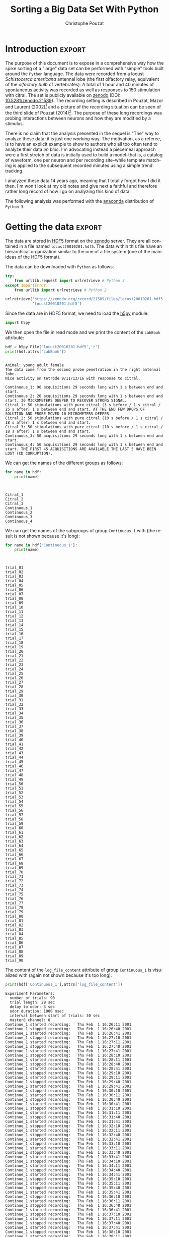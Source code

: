 #+TITLE: Sorting a Big Data Set With Python
#+AUTHOR: Christophe Pouzat
#+EMAIL: christophe.pouzat@parisdescartes.fr
#+OPTIONS: ':nil *:t -:t ::t <:t H:3 \n:nil ^:t arch:headline
#+OPTIONS: author:t c:nil creator:comment d:(not "LOGBOOK") date:t
#+OPTIONS: e:t email:nil f:t inline:t num:t p:nil pri:nil stat:t
#+OPTIONS: tags:t tasks:t tex:t timestamp:t toc:t todo:t |:t
#+CREATOR: Emacs 24.5.1 (Org mode 8.2.10)
#+DESCRIPTION:
#+KEYWORDS:
#+LANGUAGE: en
#+LaTeX_HEADER: \usepackage[backend=biber,style=authoryear,citestyle=authoryear-comp,isbn=false,url=false,eprint=false,doi=false,note=false]{biblatex}
#+LaTeX_HEADER: \usepackage{alltt}
#+LaTeX_HEADER: \usepackage[usenames,dvipsnames]{xcolor}
#+LaTeX_HEADER: \renewenvironment{verbatim}{\begin{alltt} \scriptsize \color{Bittersweet} \vspace{0.2cm} }{\vspace{0.2cm} \end{alltt} \normalsize \color{black}}
#+LaTeX_HEADER: \definecolor{lightcolor}{gray}{.55}
#+LaTeX_HEADER: \definecolor{shadecolor}{gray}{.85}
#+LaTeX_HEADER: \usepackage{minted}
#+LATEX_HEADER: \bibliography{SortingBigDataSet}
#+PROPERTY: header-args:python:  :session *Python*

#+NAME: emacs-set-up
#+BEGIN_SRC emacs-lisp :results silent :exports none
(setq py-shell-name "~/anaconda3/bin/python")
(setq org-export-babel-evaluate nil)
#+END_SRC

#+NAME: org-latex-set-up
#+BEGIN_SRC emacs-lisp :results silent :exports none
(setq org-latex-listings 'minted)
(add-to-list 'org-latex-minted-langs
               '(R "r"))
(add-to-list 'org-latex-minted-langs
               '(maxima "r"))
(setq org-latex-minted-options
      '(("bgcolor" "shadecolor")
	("fontsize" "\\scriptsize")))       
(setq org-latex-pdf-process
      '("pdflatex -shell-escape -interaction nonstopmode -output-directory %o %f"
	"biber %b" 
	"pdflatex -shell-escape -interaction nonstopmode -output-directory %o %f" 
	"pdflatex -shell-escape -interaction nonstopmode -output-directory %o %f"))
#+END_SRC

* Introduction :export:

The purpose of this document is to expose in a comprehensive way how the spike sorting of a "large" data set can be performed with "simple" tools built around the =Python= language. The data were recorded from a locust /Schistocerca americana/ antennal lobe (the first olfactory relay, equivalent of the /olfactory bulb/ of vertebrates). A total of 1 hour and 40 minutes of spontaneous activity was recorded as well as responses to 150 stimulation with citral. The set is publicly available on [[https://zenodo.org/record/21589][zenodo]] (DOI: [[http://dx.doi.org/10.5281/zenodo.21589][10.5281/zenodo.21589]]). The recording setting is described in Pouzat, Mazor and Laurent (2002)[fn:PouzatMazorLaurent2002] and a picture of the recording situation can be seen of the third slide of Pouzat (2014)[fn:Pouzat2014]. The purpose of these long recordings was probing interactions between neurons and how they are modified by a stimulus.

There is no claim that the analysis presented in the sequel is "The" way to analyze these data; it is just one /working/ way. The motivation, as a referee, is to have an explicit example to show to authors who all too often tend to analyze their data /en bloc/. I'm advocating instead a piecemeal approach were a first stretch of data is initially used to build a model--that is, a catalog of waveform, one per neuron and per recording site--while template matching is applied to the subsequent recorded minutes using a simple trend tracking.

I analyzed these data 14 years ago, meaning that I totally forgot how I did it then. I'm won't look at my old notes and give next a faithful and therefore rather long record of how I go on analyzing this kind of data.   

The following analysis was performed with the [[https://store.continuum.io/cshop/anaconda/][anaconda]] distribution of =Python 3=.

* Getting the data :export:
The data are stored in [[http://www.hdfgroup.org/HDF5/][HDF5]] format on the [[https://zenodo.org/][zenodo]] server. They are all contained in a file named =locust20010201.hdf5=. The data within this file have an hierarchical organization similar to the one of a file system (one of the main ideas of the HDF5 format).

The data can be downloaded with =Python= as follows:

#+NAME: download-data
#+BEGIN_SRC python :exports code :results silent :eval no-export :session *Python*
try:
    from urllib.request import urlretrieve # Python 3
except ImportError:
    from urllib import urlretrieve # Python 2
    
urlretrieve('https://zenodo.org/record/21589/files/locust20010201.hdf5',\
            'locust20010201.hdf5')
#+END_SRC

Since the data are in HDF5 format, we need to load the [[http://docs.h5py.org/en/latest/][h5py]] module:

#+NAME: import-h5py
#+BEGIN_SRC python :session *Python* :results silent
import h5py
#+END_SRC

We then open the file in read mode and we print the content of the =LabBook= attribute:

#+NAME: open-locust20010201.hdf5
#+BEGIN_SRC python :session *Python* :results output :exports both
hdf = h5py.File('locust20010201.hdf5','r')
print(hdf.attrs['LabBook'])
#+END_SRC

#+RESULTS: open-locust20010201.hdf5
#+begin_example

Animal: young adult female
The data come from the second probe penetration in the right antennal lobe.
Nice activity on tetrode 9/11/13/16 with response to citral.

Continuous_1: 90 acquisitions 29 seconds long with 1 s between end and start.
Continuous_2: 20 acquisitions 29 seconds long with 1 s between end and start. 30 MICROMETERS DEEPER TO RECOVER STRONG SIGNAL.
Citral_1: 50 stimulations with pure citral (3 s before / 1 s citral / 25 s after) 1 s between end and start. AT THE END FEW DROPS OF SOLUTION AND PROBE MOVED 10 MICROMETERS DEEPER.
Citral_2: 50 stimulations with pure citral (10 s before / 1 s citral / 18 s after) 1 s between end and start.
Citral_3: 50 stimulations with pure citral (10 s before / 1 s citral / 18 s after) 1 s between end and start.
Continuous_3: 50 acquisitions 29 seconds long with 1 s between end and start.
Continuous_4: 50 acquisitions 29 seconds long with 1 s between end and start. THE FIRST 45 ACQUISITIONS ARE AVAILABLE THE LAST 5 HAVE BEEN LOST (CD CORRUPTION).
#+end_example

We can get the names of the different groups as follows:

#+NAME: print-group-names
#+BEGIN_SRC python :session *Python* :results output :exports both
for name in hdf:
    print(name)
#+END_SRC

#+RESULTS: print-group-names
: 
: 
: Citral_1
: Citral_2
: Citral_3
: Continuous_1
: Continuous_2
: Continuous_3
: Continuous_4

We can get the names of the subgroups of group =Continuous_1= with (the result is not shown because it's long):

#+NAME: print-subgroup-of-Continuous_1-names
#+BEGIN_SRC python :session *Python* :results output :exports code
for name in hdf['Continuous_1']:
    print(name)
#+END_SRC

#+RESULTS: print-subgroup-of-Continuous_1-names
#+begin_example


trial_01
trial_02
trial_03
trial_04
trial_05
trial_06
trial_07
trial_08
trial_09
trial_10
trial_11
trial_12
trial_13
trial_14
trial_15
trial_16
trial_17
trial_18
trial_19
trial_20
trial_21
trial_22
trial_23
trial_24
trial_25
trial_26
trial_27
trial_28
trial_29
trial_30
trial_31
trial_32
trial_33
trial_34
trial_35
trial_36
trial_37
trial_38
trial_39
trial_40
trial_41
trial_42
trial_43
trial_44
trial_45
trial_46
trial_47
trial_48
trial_49
trial_50
trial_51
trial_52
trial_53
trial_54
trial_55
trial_56
trial_57
trial_58
trial_59
trial_60
trial_61
trial_62
trial_63
trial_64
trial_65
trial_66
trial_67
trial_68
trial_69
trial_70
trial_71
trial_72
trial_73
trial_74
trial_75
trial_76
trial_77
trial_78
trial_79
trial_80
trial_81
trial_82
trial_83
trial_84
trial_85
trial_86
trial_87
trial_88
trial_89
trial_90
#+end_example

The content of the =log_file_content= attribute of group =Continuous_1= is visualized with (again not shown because it's too long):

#+NAME: print-log_file_content-attribute-of-Continuous_1
#+BEGIN_SRC python :session *Python* :results output :exports code
print(hdf['Continuous_1'].attrs['log_file_content'])
#+END_SRC

#+RESULTS: print-log_file_content-attribute-of-Continuous_1
#+begin_example
Experiment Parameters:
  number of trials: 90
  trial length: 29 sec
  delay to odor: 3 sec
  odor duration: 1000 msec
  interval between start of trials: 30 sec
  master8 channel: 8
Continue_1 started recording: 	Thu Feb  1 16:26:11 2001
Continue_1 stopped recording: 	Thu Feb  1 16:26:40 2001
Continue_1 started recording: 	Thu Feb  1 16:26:41 2001
Continue_1 stopped recording: 	Thu Feb  1 16:27:10 2001
Continue_1 started recording: 	Thu Feb  1 16:27:11 2001
Continue_1 stopped recording: 	Thu Feb  1 16:27:40 2001
Continue_1 started recording: 	Thu Feb  1 16:27:41 2001
Continue_1 stopped recording: 	Thu Feb  1 16:28:10 2001
Continue_1 started recording: 	Thu Feb  1 16:28:11 2001
Continue_1 stopped recording: 	Thu Feb  1 16:28:40 2001
Continue_1 started recording: 	Thu Feb  1 16:28:41 2001
Continue_1 stopped recording: 	Thu Feb  1 16:29:10 2001
Continue_1 started recording: 	Thu Feb  1 16:29:11 2001
Continue_1 stopped recording: 	Thu Feb  1 16:29:40 2001
Continue_1 started recording: 	Thu Feb  1 16:29:41 2001
Continue_1 stopped recording: 	Thu Feb  1 16:30:10 2001
Continue_1 started recording: 	Thu Feb  1 16:30:11 2001
Continue_1 stopped recording: 	Thu Feb  1 16:30:40 2001
Continue_1 started recording: 	Thu Feb  1 16:30:41 2001
Continue_1 stopped recording: 	Thu Feb  1 16:31:10 2001
Continue_1 started recording: 	Thu Feb  1 16:31:11 2001
Continue_1 stopped recording: 	Thu Feb  1 16:31:40 2001
Continue_1 started recording: 	Thu Feb  1 16:31:41 2001
Continue_1 stopped recording: 	Thu Feb  1 16:32:10 2001
Continue_1 started recording: 	Thu Feb  1 16:32:11 2001
Continue_1 stopped recording: 	Thu Feb  1 16:32:40 2001
Continue_1 started recording: 	Thu Feb  1 16:32:41 2001
Continue_1 stopped recording: 	Thu Feb  1 16:33:10 2001
Continue_1 started recording: 	Thu Feb  1 16:33:11 2001
Continue_1 stopped recording: 	Thu Feb  1 16:33:40 2001
Continue_1 started recording: 	Thu Feb  1 16:33:41 2001
Continue_1 stopped recording: 	Thu Feb  1 16:34:10 2001
Continue_1 started recording: 	Thu Feb  1 16:34:11 2001
Continue_1 stopped recording: 	Thu Feb  1 16:34:40 2001
Continue_1 started recording: 	Thu Feb  1 16:34:41 2001
Continue_1 stopped recording: 	Thu Feb  1 16:35:10 2001
Continue_1 started recording: 	Thu Feb  1 16:35:11 2001
Continue_1 stopped recording: 	Thu Feb  1 16:35:40 2001
Continue_1 started recording: 	Thu Feb  1 16:35:41 2001
Continue_1 stopped recording: 	Thu Feb  1 16:36:10 2001
Continue_1 started recording: 	Thu Feb  1 16:36:11 2001
Continue_1 stopped recording: 	Thu Feb  1 16:36:40 2001
Continue_1 started recording: 	Thu Feb  1 16:36:41 2001
Continue_1 stopped recording: 	Thu Feb  1 16:37:10 2001
Continue_1 started recording: 	Thu Feb  1 16:37:11 2001
Continue_1 stopped recording: 	Thu Feb  1 16:37:40 2001
Continue_1 started recording: 	Thu Feb  1 16:37:41 2001
Continue_1 stopped recording: 	Thu Feb  1 16:38:10 2001
Continue_1 started recording: 	Thu Feb  1 16:38:11 2001
Continue_1 stopped recording: 	Thu Feb  1 16:38:40 2001
Continue_1 started recording: 	Thu Feb  1 16:38:41 2001
Continue_1 stopped recording: 	Thu Feb  1 16:39:10 2001
Continue_1 started recording: 	Thu Feb  1 16:39:11 2001
Continue_1 stopped recording: 	Thu Feb  1 16:39:40 2001
Continue_1 started recording: 	Thu Feb  1 16:39:41 2001
Continue_1 stopped recording: 	Thu Feb  1 16:40:10 2001
Continue_1 started recording: 	Thu Feb  1 16:40:11 2001
Continue_1 stopped recording: 	Thu Feb  1 16:40:40 2001
Continue_1 started recording: 	Thu Feb  1 16:40:41 2001
Continue_1 stopped recording: 	Thu Feb  1 16:41:10 2001
Continue_1 started recording: 	Thu Feb  1 16:41:11 2001
Continue_1 stopped recording: 	Thu Feb  1 16:41:40 2001
Continue_1 started recording: 	Thu Feb  1 16:41:41 2001
Continue_1 stopped recording: 	Thu Feb  1 16:42:10 2001
Continue_1 started recording: 	Thu Feb  1 16:42:11 2001
Continue_1 stopped recording: 	Thu Feb  1 16:42:40 2001
Continue_1 started recording: 	Thu Feb  1 16:42:41 2001
Continue_1 stopped recording: 	Thu Feb  1 16:43:10 2001
Continue_1 started recording: 	Thu Feb  1 16:43:11 2001
Continue_1 stopped recording: 	Thu Feb  1 16:43:40 2001
Continue_1 started recording: 	Thu Feb  1 16:43:41 2001
Continue_1 stopped recording: 	Thu Feb  1 16:44:10 2001
Continue_1 started recording: 	Thu Feb  1 16:44:11 2001
Continue_1 stopped recording: 	Thu Feb  1 16:44:40 2001
Continue_1 started recording: 	Thu Feb  1 16:44:41 2001
Continue_1 stopped recording: 	Thu Feb  1 16:45:10 2001
Continue_1 started recording: 	Thu Feb  1 16:45:11 2001
Continue_1 stopped recording: 	Thu Feb  1 16:45:40 2001
Continue_1 started recording: 	Thu Feb  1 16:45:41 2001
Continue_1 stopped recording: 	Thu Feb  1 16:46:10 2001
Continue_1 started recording: 	Thu Feb  1 16:46:11 2001
Continue_1 stopped recording: 	Thu Feb  1 16:46:40 2001
Continue_1 started recording: 	Thu Feb  1 16:46:41 2001
Continue_1 stopped recording: 	Thu Feb  1 16:47:10 2001
Continue_1 started recording: 	Thu Feb  1 16:47:11 2001
Continue_1 stopped recording: 	Thu Feb  1 16:47:40 2001
Continue_1 started recording: 	Thu Feb  1 16:47:41 2001
Continue_1 stopped recording: 	Thu Feb  1 16:48:10 2001
Continue_1 started recording: 	Thu Feb  1 16:48:11 2001
Continue_1 stopped recording: 	Thu Feb  1 16:48:40 2001
Continue_1 started recording: 	Thu Feb  1 16:48:41 2001
Continue_1 stopped recording: 	Thu Feb  1 16:49:10 2001
Continue_1 started recording: 	Thu Feb  1 16:49:11 2001
Continue_1 stopped recording: 	Thu Feb  1 16:49:40 2001
Continue_1 started recording: 	Thu Feb  1 16:49:41 2001
Continue_1 stopped recording: 	Thu Feb  1 16:50:10 2001
Continue_1 started recording: 	Thu Feb  1 16:50:11 2001
Continue_1 stopped recording: 	Thu Feb  1 16:50:40 2001
Continue_1 started recording: 	Thu Feb  1 16:50:41 2001
Continue_1 stopped recording: 	Thu Feb  1 16:51:10 2001
Continue_1 started recording: 	Thu Feb  1 16:51:11 2001
Continue_1 stopped recording: 	Thu Feb  1 16:51:40 2001
Continue_1 started recording: 	Thu Feb  1 16:51:41 2001
Continue_1 stopped recording: 	Thu Feb  1 16:52:10 2001
Continue_1 started recording: 	Thu Feb  1 16:52:11 2001
Continue_1 stopped recording: 	Thu Feb  1 16:52:40 2001
Continue_1 started recording: 	Thu Feb  1 16:52:41 2001
Continue_1 stopped recording: 	Thu Feb  1 16:53:10 2001
Continue_1 started recording: 	Thu Feb  1 16:53:11 2001
Continue_1 stopped recording: 	Thu Feb  1 16:53:40 2001
Continue_1 started recording: 	Thu Feb  1 16:53:41 2001
Continue_1 stopped recording: 	Thu Feb  1 16:54:10 2001
Continue_1 started recording: 	Thu Feb  1 16:54:11 2001
Continue_1 stopped recording: 	Thu Feb  1 16:54:40 2001
Continue_1 started recording: 	Thu Feb  1 16:54:41 2001
Continue_1 stopped recording: 	Thu Feb  1 16:55:10 2001
Continue_1 started recording: 	Thu Feb  1 16:55:11 2001
Continue_1 stopped recording: 	Thu Feb  1 16:55:40 2001
Continue_1 started recording: 	Thu Feb  1 16:55:41 2001
Continue_1 stopped recording: 	Thu Feb  1 16:56:10 2001
Continue_1 started recording: 	Thu Feb  1 16:56:11 2001
Continue_1 stopped recording: 	Thu Feb  1 16:56:40 2001
Continue_1 started recording: 	Thu Feb  1 16:56:41 2001
Continue_1 stopped recording: 	Thu Feb  1 16:57:10 2001
Continue_1 started recording: 	Thu Feb  1 16:57:11 2001
Continue_1 stopped recording: 	Thu Feb  1 16:57:40 2001
Continue_1 started recording: 	Thu Feb  1 16:57:41 2001
Continue_1 stopped recording: 	Thu Feb  1 16:58:10 2001
Continue_1 started recording: 	Thu Feb  1 16:58:11 2001
Continue_1 stopped recording: 	Thu Feb  1 16:58:40 2001
Continue_1 started recording: 	Thu Feb  1 16:58:41 2001
Continue_1 stopped recording: 	Thu Feb  1 16:59:10 2001
Continue_1 started recording: 	Thu Feb  1 16:59:11 2001
Continue_1 stopped recording: 	Thu Feb  1 16:59:40 2001
Continue_1 started recording: 	Thu Feb  1 16:59:41 2001
Continue_1 stopped recording: 	Thu Feb  1 17:00:10 2001
Continue_1 started recording: 	Thu Feb  1 17:00:11 2001
Continue_1 stopped recording: 	Thu Feb  1 17:00:40 2001
Continue_1 started recording: 	Thu Feb  1 17:00:41 2001
Continue_1 stopped recording: 	Thu Feb  1 17:01:10 2001
Continue_1 started recording: 	Thu Feb  1 17:01:11 2001
Continue_1 stopped recording: 	Thu Feb  1 17:01:40 2001
Continue_1 started recording: 	Thu Feb  1 17:01:41 2001
Continue_1 stopped recording: 	Thu Feb  1 17:02:10 2001
Continue_1 started recording: 	Thu Feb  1 17:02:11 2001
Continue_1 stopped recording: 	Thu Feb  1 17:02:40 2001
Continue_1 started recording: 	Thu Feb  1 17:02:41 2001
Continue_1 stopped recording: 	Thu Feb  1 17:03:10 2001
Continue_1 started recording: 	Thu Feb  1 17:03:11 2001
Continue_1 stopped recording: 	Thu Feb  1 17:03:40 2001
Continue_1 started recording: 	Thu Feb  1 17:03:41 2001
Continue_1 stopped recording: 	Thu Feb  1 17:04:10 2001
Continue_1 started recording: 	Thu Feb  1 17:04:11 2001
Continue_1 stopped recording: 	Thu Feb  1 17:04:40 2001
Continue_1 started recording: 	Thu Feb  1 17:04:41 2001
Continue_1 stopped recording: 	Thu Feb  1 17:05:10 2001
Continue_1 started recording: 	Thu Feb  1 17:05:11 2001
Continue_1 stopped recording: 	Thu Feb  1 17:05:40 2001
Continue_1 started recording: 	Thu Feb  1 17:05:41 2001
Continue_1 stopped recording: 	Thu Feb  1 17:06:10 2001
Continue_1 started recording: 	Thu Feb  1 17:06:11 2001
Continue_1 stopped recording: 	Thu Feb  1 17:06:40 2001
Continue_1 started recording: 	Thu Feb  1 17:06:41 2001
Continue_1 stopped recording: 	Thu Feb  1 17:07:10 2001
Continue_1 started recording: 	Thu Feb  1 17:07:11 2001
Continue_1 stopped recording: 	Thu Feb  1 17:07:40 2001
Continue_1 started recording: 	Thu Feb  1 17:07:41 2001
Continue_1 stopped recording: 	Thu Feb  1 17:08:10 2001
Continue_1 started recording: 	Thu Feb  1 17:08:11 2001
Continue_1 stopped recording: 	Thu Feb  1 17:08:40 2001
Continue_1 started recording: 	Thu Feb  1 17:08:41 2001
Continue_1 stopped recording: 	Thu Feb  1 17:09:10 2001
Continue_1 started recording: 	Thu Feb  1 17:09:11 2001
Continue_1 stopped recording: 	Thu Feb  1 17:09:40 2001
Continue_1 started recording: 	Thu Feb  1 17:09:41 2001
Continue_1 stopped recording: 	Thu Feb  1 17:10:10 2001
Continue_1 started recording: 	Thu Feb  1 17:10:11 2001
Continue_1 stopped recording: 	Thu Feb  1 17:10:40 2001
Continue_1 started recording: 	Thu Feb  1 17:10:41 2001
Continue_1 stopped recording: 	Thu Feb  1 17:11:10 2001

#+end_example

** Getting the data set for model estimation

We are going to follow the tutorial of [[https://github.com/christophe-pouzat/PouzatDetorakisEuroScipy2014][Pouzat and Detorakis (2014)]][fn:PouzatDetorakis2014] that can also be followed in [[http://xtof.perso.math.cnrs.fr/locust_sorting_python.html][HTML version]]. This means that we have to create a list of 1D arrays where each array contains the data from one recording site; we are going to do that using the first trial (=trial_1=), that is the first 29 s, of =Continuous_1=:

#+NAME: assign-data-list
#+BEGIN_SRC python :session *Python* :results silent :exports code
ch_names = ['ch09','ch11','ch13','ch16']
data = [hdf['Continuous_1']['trial_01'][name][...] for name in ch_names]
#+END_SRC

** An import remark on the data

*The data are saved in the HDF5 file as they came out of the A/D converter on 16 bit integers*. They were band-pass filtered between 300 and 5 kHz and sampled at 15 kHz. 

* Loading modules and code :export:

We are going to use the usual scientific python modules and we set the interactive mode for =pyplot=:

#+NAME: load-usual-modules
#+BEGIN_SRC python :session *Python* :results silent
import numpy as np
import matplotlib.pyplot as plt
plt.ion()
import scipy
#+END_SRC

We download and then load the sorting specific codes:

#+NAME: download-sorting_with_python
#+BEGIN_SRC python :session *Python* :results silent
urlretrieve('https://github.com/christophe-pouzat/PouzatDetorakisEuroScipy2014/raw/master/sorting_with_python.py',\
            'sorting_with_python.py')
#+END_SRC

#+NAME: load-sorting_with_python
#+BEGIN_SRC python :session *Python* :results silent
import sorting_with_python as swp
#+END_SRC

* Model / Catalog Estimation :export:

** Preliminary analysis
We are going to start our analysis by some "sanity checks" to make sure that nothing "weird" happened during the recording.

*** Five number summary 
We should start by getting an overall picture of the data like the one provided by the =mquantiles= method of module =scipy.stats.mstats= using it to output a [[http://en.wikipedia.org/wiki/Five-number_summary][five-number summary]]. The five numbers are the =minimum=, the =first quartile=, the =median=, the =third quartile= and the =maximum=. Since the data were band-pass filtered between 300 and 5kHz and since they were stored "as they came out of the A/D card" *we do not expect their median value to be 0*.

#+NAME: five-number-summary
#+BEGIN_SRC python :exports both :session *Python* 
from scipy.stats.mstats import mquantiles
np.set_printoptions(precision=3)
np.array([mquantiles(x,prob=[0,0.25,0.5,0.75,1]) for x in data])
#+END_SRC

#+RESULTS: five-number-summary
|  967 | 2016 | 2057 | 2097 | 2443 |
| 1370 | 2020 | 2057 | 2093 | 2654 |
| 1128 | 2013 | 2059 | 2103 | 2451 |
| 1767 | 2021 | 2057 | 2092 | 2300 |

We see that they have similar but not identical inter quartile ranges: 81, 73, 90, 71 as well as similar (*for the first three*) but not identical domain "lengths": 

#+NAME: Continous_1-trial_1-domain
#+BEGIN_SRC python :exports both :session *Python* 
[np.ptp(x) for x in data]
#+END_SRC

#+RESULTS: Continous_1-trial_1-domain
| 1476 | 1284 | 1323 | 533 |

On the fourth channel, the relatively small difference between the inter quartile range (71) and the domain length (533) suggests that much fewer large spikes should be visible than on the other channels.

*** Were the data normalized?
We can check next if some processing like a division by the /standard deviation/ (SD) has been applied:

#+NAME: data-standard-deviation
#+BEGIN_SRC python :exports both :results pp :session *Python*
[np.std(x) for x in data]
#+END_SRC

#+RESULTS: data-standard-deviation
: [67.715955603137786,
:  63.569600931328665,
:  72.067491426766736,
:  53.294373692202477]

So no =SD= normalization was applied to these data.

*** Discretization step amplitude
We can easily obtain the size of the digitization set:

#+NAME: data-discretization-step-amplitude
#+BEGIN_SRC python :exports both :results pp :session *Python*
[np.min(np.diff(np.sort(np.unique(x)))) for x in data]
#+END_SRC

#+RESULTS: data-discretization-step-amplitude
: [1, 1, 1, 1]

As expected since the data are directly in the format generated by the A/D card.

** Plot the data
Plotting the data for interactive exploration is trivial. The only trick is to add (or subtract) a proper offest (that we get here using the maximal value of each channel from our five-number summary), this is automatically implemented in our =plot_data_list= function:

#+NAME: make-sure-dir-img-is-here
#+BEGIN_SRC python :results silent :exports none :session *Python*
import os
if not 'img' in os.listdir("."):
    os.mkdir('img')

#+END_SRC

#+BEGIN_SRC python :results silent :session *Python*
data_len = len(data[0])
tt = np.arange(0,data_len)/1.5e4
swp.plot_data_list(data,tt,0.1)
plt.xlim([0,29])
#+END_SRC

The first channel is drawn as is, the second is offset downward by the sum of its maximal value and of the absolute value of the minimal value of the first, etc. We then get something like Fig. \ref{fig:WholeRawData}.

#+NAME: WholeRawData
#+BEGIN_SRC python :exports results :results file :session *Python*
plt.savefig("img/WholeRawData.png")
"img/WholeRawData.png"
#+END_SRC

#+CAPTION: The whole (29 s) Locust antennal lobe data set.
#+ATTR_LATEX: :width 1.0\textwidth
#+NAME: fig:WholeRawData
#+RESULTS: WholeRawData
[[file:img/WholeRawData.png]]

As already discussed, the spikes on the fourth channel (bottom trace) are really tiny. It is also good to "zoom in" and look at the data with a finer time scale (Fig. \ref{fig:First200ms}) with:

#+BEGIN_SRC python :results silent :session *Python* :exports none
swp.plot_data_list(data,tt,1)
#+END_SRC

#+BEGIN_SRC python :results silent :session *Python*
plt.xlim([0,0.2])
#+END_SRC

#+NAME: First200ms
#+BEGIN_SRC python :exports results :results file :session *Python*
plt.savefig("img/First200ms.png")
plt.close()
"img/First200ms.png"
#+END_SRC

#+CAPTION: First 200 ms of the Locust data set.
#+NAME: fig:First200ms
#+ATTR_LATEX: :width 1.0\textwidth
#+RESULTS: First200ms
[[file:img/First200ms.png]]

We can also zoom directly in an interactive way from the first plot. Doing that, we see that there are no "big" events on =data[3]= that we cannot see on at least one of the other channels.

** Data renormalization
We are going to use a [[http://en.wikipedia.org/wiki/Median_absolute_deviation][median absolute deviation]] (=MAD=) based renormalization. The goal of the procedure is to scale the raw data such that the /noise SD/ is approximately 1. Since it is not straightforward to obtain a noise SD on data where both signal (/i.e./, spikes) and noise are present, we use this [[http://en.wikipedia.org/wiki/Robust_statistics][robust]] type of statistic for the SD:

#+NAME: raw-data-mad
#+BEGIN_SRC python :exports both :results pp :session *Python*
data_mad = list(map(swp.mad,data))
data_mad
#+END_SRC

#+RESULTS: raw-data-mad
: [59.303999999999995,
:  54.856199999999994,
:  66.716999999999999,
:  53.373599999999996]

And we normalize accordingly (we also subtract the =median= which is not 0):

#+NAME: raw-data-median
#+BEGIN_SRC python :exports both :results pp :session *Python*
data_median = list(map(np.median,data))
data_median
#+END_SRC

#+RESULTS: raw-data-median
: [2057.0, 2057.0, 2059.0, 2057.0]

#+NAME: normalize-data
#+BEGIN_SRC python :results silent :session *Python*
data = list(map(lambda x: (x-np.median(x))/swp.mad(x), data))
#+END_SRC

** Detect valleys
We are going to filter the data slightly using a "box" filter of length 5. That is, the data points of the original trace are going to be replaced by the average of themselves with their four nearest neighbors. We will then scale the filtered traces such that the =MAD= is one on each recording sites and keep only the parts of the signal which bellow -3 (I started with -4 but after doing the interactive detection check as described bellow, I decided to reduce the absolute value of the threshold):

#+NAME: filter-data
#+BEGIN_SRC python :results silent :session *Python*
from scipy.signal import fftconvolve
from numpy import apply_along_axis as apply 
data_filtered = apply(lambda x:
                      fftconvolve(x,np.array([1,1,1,1,1])/5.,'same'),
                      1,np.array(data))
data_filtered -= np.median(data_filtered,axis=1).reshape(len(data),1)
data_filtered = (data_filtered.transpose() / \
                 apply(swp.mad,1,data_filtered)).transpose()
data_filtered[data_filtered > -3] = 0
#+END_SRC

We can see the difference between the /raw/ trace and the /filtered and rectified/ one (Fig. \ref{fig:compare-raw-and-filtered-data}) on which spikes are going to be detected with:

#+BEGIN_SRC python :exports code :results silent :session *Python*
plt.plot(tt, data[0],color='black')
plt.axhline(y=-3,color="blue",linestyle="dashed")
plt.plot(tt, data_filtered[0,],color='red')
plt.xlim([0,0.2])
plt.ylim([-20,6])
plt.xlabel('Time (s)')
#+END_SRC

#+NAME: compare-raw-and-filtered-data
#+BEGIN_SRC python :exports results :results file :session *Python*
plt.savefig("img/compare-raw-and-filtered-data.png")
plt.close()
"img/compare-raw-and-filtered-data.png"  
#+END_SRC

#+CAPTION: First 200 ms on site 1 of data set =data=. The raw data are shown in black, the detection threshold appears in dashed blue and the filtered and rectified trace on which spike detection is going to be preformed appears in red. 
#+NAME: fig:compare-raw-and-filtered-data
#+ATTR_LaTeX: :width 0.8\textwidth
#+RESULTS: compare-raw-and-filtered-data
[[file:img/compare-raw-and-filtered-data.png]]

We now use function =peak= on the sum of the rows of our filtered and rectified version of the data:

#+NAME: sp0
#+BEGIN_SRC python :results silent :session *Python*
sp0 = swp.peak(-data_filtered.sum(0))
#+END_SRC

Giving src_python[:results pp :session *Python*]{len(sp0)} =2325= spikes, a mean inter-event interval of src_python[:results pp :session *Python*]{round(np.mean(np.diff(sp0)))} =186.0= sampling points, a standard deviation of src_python[:results pp :session *Python*]{round(np.std(np.diff(sp0)))} =187.0= sampling points, a smallest inter-event interval of src_python[:results pp :session *Python*]{np.min(np.diff(sp0))} =16= sampling points and a largest of src_python[:results pp :session *Python*]{np.max(np.diff(sp0))} =2145= sampling points.

*** Interactive spike detection check
We can then check the detection quality with:

#+BEGIN_SRC python :results silent :eval no-export :session *Python*
swp.plot_data_list_and_detection(data,tt,sp0)
plt.xlim([0,0.2])
#+END_SRC

#+NAME: compare-raw-data-and-detected-spikes
#+BEGIN_SRC python :exports results :results file :session *Python*
plt.savefig("img/compare-raw-data-and-detected-spikes.png")
plt.close()
"img/compare-raw-data-and-detected-spikes.png"  
#+END_SRC

#+CAPTION: First 200 ms of data set =data= (black) with detected spikes (red). 
#+NAME: fig:compare-raw-data-and-detected-spikes
#+ATTR_LaTeX: :width 0.8\textwidth
#+RESULTS: compare-raw-data-and-detected-spikes
[[file:img/compare-raw-data-and-detected-spikes.png]]

** Cuts
After detecting our spikes, we must make our cuts in order to create our events' sample. The obvious question we must first address is: How long should our cuts be? The pragmatic way to get an answer is:
+ Make cuts much longer than what we think is necessary, like 50 sampling points on both sides of the detected event's time.
+ Compute robust estimates of the "central" event (with the =median=) and of the dispersion of the sample around this central event (with the =MAD=).
+ Plot the two together and check when does the =MAD= trace reach the background noise level (at 1 since we have normalized the data).
+ Having the central event allows us to see if it outlasts significantly the region where the =MAD= is above the background noise level.

Clearly cutting beyond the time at which the =MAD= hits back the noise level should not bring any useful information as far a classifying the spikes is concerned. So here we perform this task as follows:

#+BEGIN_SRC python :results silent :session *Python*
evts = swp.mk_events(sp0,np.array(data),49,50)
evts_median=apply(np.median,0,evts)
evts_mad=apply(swp.mad,0,evts)
#+END_SRC

#+BEGIN_SRC python :results silent :session *Python*
plt.plot(evts_median, color='red', lw=2)
plt.axhline(y=0, color='black')
for i in np.arange(0,400,100): 
    plt.axvline(x=i, color='black', lw=2)

for i in np.arange(0,400,10): 
    plt.axvline(x=i, color='grey')

plt.plot(evts_median, color='red', lw=2)
plt.plot(evts_mad, color='blue', lw=2)
#+END_SRC

#+NAME: check-MAD-on-long-cuts
#+BEGIN_SRC python :exports results :results file :session *Python*
plt.savefig("img/check-MAD-on-long-cuts.png")
plt.close()
'img/check-MAD-on-long-cuts.png'  
#+END_SRC

#+CAPTION: Robust estimates of the central event (red) and of the sample's dispersion around the central event (blue) obtained with "long" (100 sampling points) cuts. We see clearly that the dispersion is back to noise level 10 points before the peak and 30 points after the peak. We also see that =data[3]= brings very little information (its MAD is essentially flat).
#+NAME: fig:check-MAD-on-long-cuts
#+ATTR_LaTeX: :width 0.8\textwidth
#+RESULTS: check-MAD-on-long-cuts
[[file:img/check-MAD-on-long-cuts.png]]

Fig. \ref{fig:check-MAD-on-long-cuts} clearly shows that starting the cuts 10 points before the peak and ending them 30 points after should fulfill our goals. We also see that the central event slightly outlasts the window where the =MAD= is larger than 1 and that =data[3]= brings very little information.

*** Events
Once we are satisfied with our spike detection, at least in a provisory way, and that we have decided on the length of our cuts, we proceed by making =cuts= around the detected events. :

#+NAME: evts
#+BEGIN_SRC python :exports code :results silent :session *Python*
evts = swp.mk_events(sp0,np.array(data),9,30)
#+END_SRC

We can visualize the first 200 events with:

#+BEGIN_SRC python :results silent :session *Python*
swp.plot_events(evts,200)
#+END_SRC
 
#+name: first-200-of-evts
#+BEGIN_SRC python :exports results :results file :session *Python*
plt.savefig("img/first-200-of-evts.png")
plt.close()
'img/first-200-of-evts.png'  
#+END_SRC

#+CAPTION: First 200 events of =evts=. Cuts from the four recording sites appear one after the other. The background (white / grey) changes with the site. In red, /robust/ estimate of the "central" event obtained by computing the pointwise median. In blue, /robust/ estimate of the scale (SD) obtained by computing the pointwise =MAD=. 
#+LABEL: fig:first-200-of-evts
#+ATTR_LaTeX: :width 0.8\textwidth
#+RESULTS: first-200-of-evts
[[file:img/first-200-of-evts.png]]

*** Noise
Getting an estimate of the noise statistical properties is an essential ingredient to build respectable goodness of fit tests. In our approach "noise events" are essentially anything that is not an "event" is the sense of the previous section. I wrote essentially and not exactly since there is a little twist here which is the minimal distance we are willing to accept between the reference time of a noise event and the reference time of the last preceding and of the first following "event". We could think that keeping a cut length on each side would be enough. That would indeed be the case if /all/ events were starting from and returning to zero within a cut. But this is not the case with the cuts parameters we chose previously (that will become clear soon). You might wonder why we chose so short a cut length then. Simply to avoid having to deal with too many superposed events which are the really bothering events for anyone wanting to do proper sorting. 
To obtain our noise events we are going to use function =mk_noise= which takes the /same/ arguments as function =mk_events= plus two numbers: 
+ =safety_factor= a number by which the cut length is multiplied and which sets the minimal distance between the reference times discussed in the previous paragraph.
+ =size= the maximal number of noise events one wants to cut (the actual number obtained might be smaller depending on the data length, the cut length, the safety factor and the number of events).

We cut noise events with a rather large safety factor:

#+NAME: noise
#+BEGIN_SRC python :exports code :results silent :session *Python*
noise = swp.mk_noise(sp0,np.array(data),10,30,safety_factor=2.5,size=2000)
#+END_SRC

Calling (result not shown):

#+BEGIN_SRC python :exports code :results silent :session *Python* :eval never
swp.plot_events(noise,200)
#+END_SRC

shows that our "safety factor" was large enough.

*** Getting "clean" events
Our spike sorting has two main stages, the first one consist in estimating a *model* and the second one consists in using this model to *classify* the data. Our *model* is going to be built out of reasonably "clean" events. Here by clean we mean events which are not due to a nearly simultaneous firing of two or more neurons; and simultaneity is defined on the time scale of one of our cuts. When the model will be subsequently used to classify data, events are going to decomposed into their (putative) constituent when they are not "clean", that is, *superposition are going to be looked and accounted for*. 

In order to eliminate the most obvious superpositions we are going to use a rather brute force approach, looking at the sides of the central peak of our median event and checking if individual events are not too large there, that is do not exhibit extra peaks. We first define a function doing this job:

#+NAME: good_evts_fct
#+BEGIN_SRC python :exports code :results silent :session *Python*
def good_evts_fct(samp, thr=3):
    samp_med = apply(np.median,0,samp)
    samp_mad = apply(swp.mad,0,samp)
    above = samp_med > 0
    samp_r = samp.copy()
    for i in range(samp.shape[0]): samp_r[i,above] = 0
    samp_med[above] = 0
    res = apply(lambda x:
                np.all(abs((x-samp_med)/samp_mad) < thr),
                1,samp_r)
    return res

#+END_SRC

We then apply our new function to our sample using a threshold of 9 (after a try with 8):

#+NAME: goodEvts
#+BEGIN_SRC python :exports code :results silent :session *Python*
goodEvts = good_evts_fct(evts,9)
#+END_SRC

Out of src_python[:results pp :session *Python*]{len(goodEvts)} =2325= events we get src_python[:results pp :session *Python*]{sum(goodEvts)} =2314= "good" ones. As usual, the first 200 good ones can be visualized with:

#+BEGIN_SRC python :eval no-export :results silent :session *Python*
swp.plot_events(evts[goodEvts,:][:200,:]) 
#+END_SRC 

while the bad guys can be visualized with:

#+BEGIN_SRC python :eval no-export :results silent :session *Python*
swp.plot_events(evts[goodEvts.__neg__(),:],
                show_median=False,
                show_mad=False)
#+END_SRC

We see that these events are not superpositions and we will work with the whole sample.

** Dimension reduction

*** Principal Component Analysis (PCA)
Our events are living right now in an 160 dimensional space (our cuts are 40 sampling points long and we are working with 4 recording sites simultaneously). It turns out that it hard for most humans to perceive structures in such spaces. It also hard, not to say impossible with a realistic sample size, to estimate probability densities (which is what model based clustering algorithms are actually doing) in such spaces, unless one is ready to make strong assumptions about these densities. It is therefore usually a good practice to try to reduce the dimension of the [[http://en.wikipedia.org/wiki/Sample_space][sample space]] used to represent the data. We are going to that with [[http://en.wikipedia.org/wiki/Principal_component_analysis][principal component analysis]] (=PCA=), using it on our "good" events. 

#+NAME: PCA
#+BEGIN_SRC python :exports code :results silent :session *Python*
from numpy.linalg import svd
varcovmat = np.cov(evts.T)
u, s, v = svd(varcovmat)
#+END_SRC

With this "back to the roots" approach, =u= should be an orthonormal matrix whose column are made of the =principal components= (and =v= should be the transpose of =u= since our matrix =varcovmat= is symmetric and real by construction). =s= is a vector containing the amount of sample variance explained by each principal component.

*** Exploring =PCA= results
=PCA= is a rather abstract procedure to most of its users, at least when they start using it. But one way to grasp what it does is to plot the =mean event= plus or minus, say five times, each principal components like:

#+BEGIN_SRC python :session *Python*  :exports code :results silent :session *Python*
evt_idx = range(160)
evts_good_mean = np.mean(evts,0)
for i in range(4):
    plt.subplot(2,2,i+1)
    plt.plot(evt_idx,evts_good_mean, 'black',evt_idx,
             evts_good_mean + 5 * u[:,i],
             'red',evt_idx,evts_good_mean - 5 * u[:,i], 'blue')
    plt.title('PC' + str(i) + ': ' + str(round(s[i]/sum(s)*100)) +'%')

#+END_SRC

#+BEGIN_SRC python :exports results :results file :session *Python*
plt.savefig("img/explore-evts-PC0to3.png")
plt.close()
"img/explore-evts-PC0to3.png"  
#+END_SRC

#+CAPTION: PCA of =evts= exploration (PC 1 to 4). Each of the 4 graphs shows the mean waveform (black), the mean waveform + 5 x PC (red), the mean - 5 x PC (blue) for each of the first 4 PCs. The fraction of the total variance "explained" by the component appears in the title of each graph.
#+NAME: fig:explore-evts-PC0to3
#+ATTR_LaTeX: :width 0.8\textwidth
#+RESULTS:
[[file:img/explore-evts-PC0to3.png]]

We now look at the next 4 principal components:

#+BEGIN_SRC python  :exports code :results silent :session *Python*
for i in range(4,8):
    plt.subplot(2,2,i-3)
    plt.plot(evt_idx,evts_good_mean, 'black',
             evt_idx,evts_good_mean + 5 * u[:,i], 'red',
             evt_idx,evts_good_mean - 5 * u[:,i], 'blue')
    plt.title('PC' + str(i) + ': ' + str(round(s[i]/sum(s)*100)) +'%')

#+END_SRC

#+BEGIN_SRC python  :exports results :results file :session *Python*
plt.savefig("img/explore-evts-PC4to7.png")
plt.close()
"img/explore-evts-PC4to7.png"  
#+END_SRC

#+CAPTION: PCA of =evts= exploration (PC 4 to 7). Each of the 4 graphs shows the mean waveform (black), the mean waveform + 5 x PC (red), the mean - 5 x PC (blue). The fraction of the total variance "explained" by the component appears in between parenthesis in the title of each graph. 
#+NAME: fig:explore-evts-PC4to7
#+ATTR_LaTeX: :width 0.8\textwidth
#+RESULTS:
[[file:img/explore-evts-PC4to7.png]]

*** Static representation of the projected data
We can build a =scatter plot matrix= showing the projections of our "good" events sample onto the plane defined by pairs of the few first PCs:

#+NAME: scatter-plot-matrix-on-PC
#+BEGIN_SRC python  :exports code :results silent :session *Python*
evts_good_P0_to_P3 = np.dot(evts,u[:,0:4])
from pandas.tools.plotting import scatter_matrix
import pandas as pd
df = pd.DataFrame(evts_good_P0_to_P3)
scatter_matrix(df,alpha=0.2,s=4,c='k',figsize=(6,6),
               diagonal='kde',marker=".")
 
#+END_SRC

#+NAME: scatter-plot-matrix-on-PC-b
#+BEGIN_SRC python :exports results :results file :session *Python*
plt.savefig('img/scatter-plot-matrix-on-PC.png')
plt.close()
'img/scatter-plot-matrix-on-PC.png'
#+END_SRC

#+RESULTS: scatter-plot-matrix-on-PC-b
[[file:img/scatter-plot-matrix-on-PC.png]]

*** Dynamic visualization of the data with =GGobi=
The best way to discern structures in "high dimensional" data is to dynamically visualize them. To this end, the tool of choice is [[http://www.ggobi.org/][GGobi]], an open source software available on =Linux=, =Windows= and =MacOS=. We start by exporting our data in =csv= format to our disk:

#+NAME: ToGGobi1
#+BEGIN_SRC python :results silent :session *Python*
import csv
g = open('evts.csv','w')
w = csv.writer(g)
w.writerows(np.dot(evts,u[:,:6]))
g.close()
#+END_SRC

The following terse procedure should allow the reader to get going with =GGobi=:
+ Launch =GGobi=
+ In menu: =File= -> =Open=, select =evtsE.csv=.
+ Since the glyphs are rather large, start by changing them for smaller ones:
 - Go to menu: =Interaction= -> =Brush=.
 - On the Brush panel which appeared check the =Persistent= box.
 - Click on =Choose color & glyph...=.
 - On the chooser which pops out, click on the small dot on the upper left of the left panel.
 - Go back to the window with the data points.
 - Right click on the lower right corner of the rectangle which appeared on the figure after you selected =Brush=.
 - Dragg the rectangle corner in order to cover the whole set of points.
 - Go back to the =Interaction= menu and select the first row to go back where you were at the start.
+ Select menu: =View= -> =Rotation=.
+ Adjust the speed of the rotation in order to see things properly.

We easily discern 7 rather well separated clusters. Meaning that an automatic clustering with 7 clusters on the first 3 or 4 principal components should do the job.

** Clustering with K-Means
Since our dynamic visualization shows 7 well separated clusters in 3 dimensions, a simple [[http://en.wikipedia.org/wiki/K-means_clustering][k-means]] is worth trying (even if some clusters look a bit "elongated"). We are using here the [[http://scikit-learn.org/stable/modules/generated/sklearn.cluster.KMeans.html#sklearn.cluster.KMeans][KMeans]] class of [[http://scikit-learn.org/stable/index.html][scikit-learn]]: 

#+NAME: KMEANS
#+BEGIN_SRC python :results silent :session *Python*
from sklearn.cluster import KMeans
km7 = KMeans(n_clusters=7, init='k-means++', n_init=100, max_iter=100)
km7.fit(np.dot(evts,u[:,0:3]))
c7 = km7.fit_predict(np.dot(evts,u[:,0:3]))
#+END_SRC

In order to facilitate comparison when models with different numbers of clusters or when different models are used, clusters are sorted by "size". The size is defined here as the sum of the absolute value of the median of the cluster (an L1 norm):

#+NAME: c7b
#+BEGIN_SRC python :results silent :session *Python*
cluster_median = list([(i,
                        np.apply_along_axis(np.median,0,
                                            evts[c7 == i,:]))
                                            for i in range(7)
                                            if sum(c7 == i) > 0])
cluster_size = list([np.sum(np.abs(x[1])) for x in cluster_median])
new_order = list(reversed(np.argsort(cluster_size)))
new_order_reverse = sorted(range(len(new_order)), key=new_order.__getitem__)
c7b = [new_order_reverse[i] for i in c7]
#+END_SRC

*** Cluster specific plots
Looking at the first 4 clusters we get Fig. \ref{fig:events-clusters0to3} with:

#+BEGIN_SRC python :results silent :session *Python* 
plt.subplot(411)
swp.plot_events(evts[np.array(c7b) == 0,:])
plt.ylim([-20,15])
plt.subplot(412)
swp.plot_events(evts[np.array(c7b) == 1,:])
plt.ylim([-20,15])
plt.subplot(413)
swp.plot_events(evts[np.array(c7b) == 2,:])
plt.ylim([-20,15])
plt.subplot(414)
swp.plot_events(evts[np.array(c7b) == 3,:])
plt.ylim([-20,15])
#+END_SRC

#+BEGIN_SRC python :exports results :results file :session *Python*
plt.savefig('img/events-clusters0to3.png')
plt.close()
'img/events-clusters0to3.png'
#+END_SRC

#+CAPTION: First 4 clusters. Cluster 0 at the top, cluster 4 at the bottom. Red, cluster specific central / median event. Blue, cluster specific =MAD=. 
#+NAME: fig:events-clusters0to3
#+ATTR_LaTeX: :width 0.8\textwidth
#+RESULTS:
[[file:img/events-clusters0to3.png]]

Here the second cluster seems to be made of two units. Looking at the last 3 clusters we get Fig. \ref{fig:events-clusters5to9} with:

#+BEGIN_SRC python :results silent :session *Python*
plt.subplot(311)
swp.plot_events(evts[np.array(c7b) == 4,:])
plt.ylim([-10,5])
plt.subplot(312)
swp.plot_events(evts[np.array(c7b) == 5,:])
plt.ylim([-10,5])
plt.subplot(313)
swp.plot_events(evts[np.array(c7b) == 6,:])
plt.ylim([-10,5])
#+END_SRC

#+BEGIN_SRC python :session *Python* :exports results :results file :session *Python*
plt.savefig('img/events-clusters4to6.png')
plt.close()
'img/events-clusters4to6.png'
#+END_SRC

#+CAPTION: Last 3 clusters. Cluster 4 at the top, cluster 6 at the bottom. Red, cluster specific central / median event. Blue, cluster specific =MAD=. Notice the change in ordinate scale compared to the previous figure.
#+NAME: fig:events-clusters4to6
#+ATTR_LaTeX: :width 0.8\textwidth
#+RESULTS:
[[file:img/events-clusters4to6.png]]

The top (cluster 4) and bottom (cluster 6) clusters look similar.

*** Results inspection with =GGobi=

We start by checking our clustering quality with =GGobi=. To this end we export the data and the labels of each event:

#+NAME: ToGGobi2
#+BEGIN_SRC python :results silent :session *Python*
g = open('evts_sorted.csv','w')
w = csv.writer(g)
w.writerows(np.concatenate((np.dot(evts,u[:,:6]),
                            np.array([c7b]).T),
                            axis=1))
g.close()
#+END_SRC

An again succinct description of how to do the dynamical visual check is:
+ Load the new data into GGobi like before.
+ In menu: =Display= -> =New Scatterplot Display=, select =evtsEsorted.csv=.
+ Change the glyphs like before.
+ In menu: =Tools= -> =Color Schemes=, select a scheme with 10 colors, like =Spectral=, =Spectral 10=.
+ In menu: =Tools= -> =Automatic Brushing=, select =evtsEsorted.csv= tab and, within this tab, select variable =c10b=. Then click on =Apply=.
+ Select =View= -> =Rotation= like before and see your result. 

We see on this dynamic display that clusters 4 and 6 do form a continuum. 

*** Preliminary conclusion

At this stage it seems reasonable to split cluster 1 in two and to fuse clusters 4 and 6. 

*** Splitting cluster 1 in two

#+NAME: KMEANS-on-cluster-1
#+BEGIN_SRC python :results silent :session *Python*
km2 = KMeans(n_clusters=2, init='k-means++', n_init=100, max_iter=100)
km2.fit(np.dot(evts[np.array(c7b) == 1,:],u[:,0:3]))
c2 = km2.fit_predict(np.dot(evts[np.array(c7b) == 1,:],u[:,0:3]))
cluster_median2 = list([(i,
                         np.apply_along_axis(np.median,0,
                                             evts[np.array(c7b) == 1,:][c2 == i,:]))
                                             for i in range(2)
                        if sum(c2 == i) > 0])
cluster_size2 = list([np.sum(np.abs(x[1])) for x in cluster_median2])
new_order2 = list(reversed(np.argsort(cluster_size2)))
new_order_reverse2 = sorted(range(len(new_order2)), key=new_order2.__getitem__)
c2b = [new_order_reverse2[i] for i in c2]
#+END_SRC
  
A look at the results:

#+BEGIN_SRC python :results silent :session *Python*
plt.subplot(211)
swp.plot_events(evts[np.array(c7b) == 1,:][np.array(c2b) == 0,:])
plt.ylim([-20,15])
plt.subplot(212)
swp.plot_events(evts[np.array(c7b) == 1,:][np.array(c2b) == 1,:])
plt.ylim([-20,15])
#+END_SRC

#+BEGIN_SRC python :session *Python* :exports results :results file :session *Python*
plt.savefig('img/events-cluster1split.png')
plt.close()
'img/events-cluster1split.png'
#+END_SRC

#+CAPTION: The results of splitting cluster 1 in two clusters with kmeans.
#+NAME: fig:events-cluster1split
#+ATTR_LaTeX: :width 0.8\textwidth
#+RESULTS:
[[file:img/events-cluster1split.png]]

This is not what was wanted, the events with an early large positive values on the second site are still mixed. Let's try with a gaussian mixture:

#+BEGIN_SRC python :results silent :session *Python*
from sklearn import mixture
g2 = mixture.GMM(n_components=2,covariance_type='full',n_init=10)
g2.fit(np.dot(evts[np.array(c7b) == 1,:],u[:,0:3]))
cB = g2.predict(np.dot(evts[np.array(c7b) == 1,:],u[:,0:3]))
cluster_medianB = list([(i,
                         np.apply_along_axis(np.median,0,
                                             evts[np.array(c7b) == 1,:][cB == i,:]))
                                             for i in range(2)
                        if sum(cB == i) > 0])
cluster_sizeB = list([np.sum(np.abs(x[1])) for x in cluster_medianB])
new_orderB = list(reversed(np.argsort(cluster_sizeB)))
new_order_reverseB = sorted(range(len(new_orderB)), key=new_orderB.__getitem__)
cBb = [new_order_reverseB[i] for i in cB]
#+END_SRC

A look at the results:

#+BEGIN_SRC python :results silent :session *Python*
plt.subplot(211)
swp.plot_events(evts[np.array(c7b) == 1,:][np.array(cBb) == 0,:])
plt.ylim([-20,15])
plt.subplot(212)
swp.plot_events(evts[np.array(c7b) == 1,:][np.array(cBb) == 1,:])
plt.ylim([-20,15])
#+END_SRC

#+BEGIN_SRC python :session *Python* :exports results :results file
plt.savefig('img/events-cluster1splitGMM.png')
plt.close()
'img/events-cluster1splitGMM.png'
#+END_SRC

#+CAPTION: The results of splitting cluster 1 in two clusters with a GMM.
#+NAME: fig:events-cluster1splitGMM
#+ATTR_LaTeX: :width 0.8\textwidth
#+RESULTS:
[[file:img/events-cluster1splitGMM.png]]

This does what we wanted. That also suggests that redoing our initial clustering with a GMM is worth trying (and it was tried, not shown, but did not work out better).

*** Construction of a labeling with 8 units

We will go further from this point by splitting the second cluster in two as we just did. The eighth cluster is going to be the less numerous of the two we just obtained.

#+NAME: labeling-with-8
#+BEGIN_SRC python :session *Python* :results silent
c8 = c7b.copy()
B_idx = 0
for idx in range(len(c8)):
    if c8[idx] == 1:
        if cBb[B_idx] == 0:
            c8[idx] = 7
        B_idx += 1

#+END_SRC 

** Clustering with a Gaussian Mixture Model (GMM) :noexport:

#+NAME: GMM-clustering
#+BEGIN_SRC python :results silent :session *Python*
g7 = mixture.GMM(n_components=7,covariance_type='full',n_init=10)
g7.fit(np.dot(evts,u[:,0:3]))
c7B = g7.predict(np.dot(evts,u[:,0:3]))
cluster_medianB = list([(i,
                         np.apply_along_axis(np.median,0,
                                             evts[c7B == i,:]))
                                             for i in range(7)
                        if sum(c7B == i) > 0])
cluster_sizeB = list([np.sum(np.abs(x[1])) for x in cluster_medianB])
new_orderB = list(reversed(np.argsort(cluster_sizeB)))
new_order_reverseB = sorted(range(len(new_orderB)), key=new_orderB.__getitem__)
c7Bb = [new_order_reverseB[i] for i in c7B]
#+END_SRC
 
*** Cluster specific plots
Looking at the first 4 clusters we get Fig. \ref{fig:events-clusters0to3GMM} with:

#+BEGIN_SRC python :results silent :session *Python* 
plt.subplot(411)
swp.plot_events(evts[np.array(c7Bb) == 0,:])
plt.ylim([-20,15])
plt.subplot(412)
swp.plot_events(evts[np.array(c7Bb) == 1,:])
plt.ylim([-20,15])
plt.subplot(413)
swp.plot_events(evts[np.array(c7Bb) == 2,:])
plt.ylim([-20,15])
plt.subplot(414)
swp.plot_events(evts[np.array(c7Bb) == 3,:])
plt.ylim([-20,15])
#+END_SRC

#+BEGIN_SRC python :exports results :results file :session *Python*
plt.savefig('img/events-clusters0to3GMM.png')
plt.close()
'img/events-clusters0to3GMM.png'
#+END_SRC

#+CAPTION: First 4 clusters obtained with a GMM. Cluster 0 at the top, cluster 4 at the bottom. Red, cluster specific central / median event. Blue, cluster specific =MAD=. 
#+NAME: fig:events-clusters0to3GMM
#+ATTR_LaTeX: :width 0.8\textwidth
#+RESULTS:
[[file:img/events-clusters0to3GMM.png]]

Looking at the last 3 clusters we get Fig. \ref{fig:events-clusters4to6GMM} with:

#+BEGIN_SRC python :results silent :session *Python*
plt.subplot(311)
swp.plot_events(evts[np.array(c7Bb) == 4,:])
plt.ylim([-20,15])
plt.subplot(312)
swp.plot_events(evts[np.array(c7Bb) == 5,:])
plt.ylim([-20,15])
plt.subplot(313)
swp.plot_events(evts[np.array(c7Bb) == 6,:])
plt.ylim([-20,15])
#+END_SRC

#+BEGIN_SRC python :session *Python* :exports results :results file :session *Python*
plt.savefig('img/events-clusters4to6GMM.png')
plt.close()
'img/events-clusters4to6GMM.png'
#+END_SRC

#+CAPTION: Last 3 clusters obtained with a GMM. Cluster 4 at the top, cluster 6 at the bottom. Red, cluster specific central / median event. Blue, cluster specific =MAD=. Notice the change in ordinate scale compared to the previous figure.
#+NAME: fig:events-clusters4to6GMM
#+ATTR_LaTeX: :width 0.8\textwidth
#+RESULTS:
[[file:img/events-clusters4to6GMM.png]]

#+NAME: GMM-clustering-8
#+BEGIN_SRC python :results silent :session *Python*
g8 = mixture.GMM(n_components=8,covariance_type='full',n_init=10)
g8.fit(np.dot(evts,u[:,0:3]))
c8 = g8.predict(np.dot(evts,u[:,0:3]))
cluster_median8 = list([(i,
                         np.apply_along_axis(np.median,0,
                                             evts[c8 == i,:]))
                                             for i in range(8)
                        if sum(c8 == i) > 0])
cluster_size8 = list([np.sum(np.abs(x[1])) for x in cluster_median8])
new_order8 = list(reversed(np.argsort(cluster_size8)))
new_order_reverse8 = sorted(range(len(new_order8)), key=new_order8.__getitem__)
c8b = [new_order_reverse8[i] for i in c8]
#+END_SRC

#+BEGIN_SRC python :results silent :session *Python* 
plt.subplot(411)
swp.plot_events(evts[np.array(c8b) == 0,:])
plt.ylim([-20,15])
plt.subplot(412)
swp.plot_events(evts[np.array(c8b) == 1,:])
plt.ylim([-20,15])
plt.subplot(413)
swp.plot_events(evts[np.array(c8b) == 2,:])
plt.ylim([-20,15])
plt.subplot(414)
swp.plot_events(evts[np.array(c8b) == 3,:])
plt.ylim([-20,15])
#+END_SRC

#+BEGIN_SRC python :results silent :session *Python* 
plt.subplot(411)
swp.plot_events(evts[np.array(c8b) == 4,:])
plt.ylim([-20,15])
plt.subplot(412)
swp.plot_events(evts[np.array(c8b) == 5,:])
plt.ylim([-20,15])
plt.subplot(413)
swp.plot_events(evts[np.array(c8b) == 6,:])
plt.ylim([-20,15])
plt.subplot(414)
swp.plot_events(evts[np.array(c8b) == 7,:])
plt.ylim([-20,15])
#+END_SRC

[fn:PouzatMazorLaurent2002] C. Pouzat, O. Mazor and G. Laurent (2002) [[http://xtof.perso.math.cnrs.fr/pdf/Pouzat+:2002.pdf][Using noise signature to optimize spike-sorting and to assess neuronal classification quality.]] /Journal of Neuroscience Methods/ *122*: 43-57.
[fn:Pouzat2014] Pouzat, Christophe. (2015). Peri-Stimulus Time Histograms Estimation Through Poisson Regression Without Generalized Linear Models. Zenodo. [[http://dx.doi.org/10.5281/zenodo.14660][10.5281/zenodo.14660]].
[fn:PouzatDetorakis2014] Christophe Pouzat. (2015). PouzatDetorakisEuroScipy2014: Complet avec référence. Zenodo. [[http://dx.doi.org/10.5281/zenodo.15070][10.5281/zenodo.15070]].


** Spike "peeling": a "Brute force" superposition resolution :export:
We are going to resolve (the most "obvious") superpositions by a "recursive peeling method":
1. Events are detected and cut from the raw data /or from an already peeled version of the data/.
2. The closest center (in term of Euclidean distance) to the event is found.
3. If the residual sum of squares (=RSS=), that is: (actual data - best center)$^2$, is smaller than the squared norm of a cut, the best center is subtracted from the data on which detection was performed---jitter is again compensated for at this stage.
4. Go back to step 1 or stop. 

To apply this procedure, we need, for each cluster, estimates of its center and of its first two derivatives. Function =mk_center_dictionary= does the job for us. We must moreover build our clusters' centers such that they can be used for subtraction, /this implies that we should make them long enough, on both side of the peak, to see them go back to baseline/. Formal parameters =before= and =after= bellow should therefore be set to larger values than the ones used for clustering: 

#+NAME: centers
#+BEGIN_SRC python :results silent :session *Python*
centers = { "Cluster " + str(i) :
            swp.mk_center_dictionary(sp0[np.array(c8)==i],
                                     np.array(data))
            for i in range(8)}
#+END_SRC

*** First peeling :export:
Function =classify_and_align_evt= is used next. For each detected event, it matches the closest template, correcting for the jitter, if the closest template is close enough:

#+BEGIN_SRC python :results pp :exports both :session *Python*
swp.classify_and_align_evt(sp0[0],np.array(data),centers)
#+END_SRC

#+RESULTS:
: ['Cluster 4', 41, -0.76918445702167082]

We can use the function on every detected event. A trick here is to store the matrix version of the data in order to avoid the conversion of the list of vectors (making the data of the different channels) into a matrix for each detected event:

#+NAME: round0
#+BEGIN_SRC python :results silent :session *Python*
data0 = np.array(data) 
round0 = [swp.classify_and_align_evt(sp0[i],data0,centers)
          for i in range(len(sp0))]
#+END_SRC

We can check how many events got unclassified on a total of src_python[:results pp :session *Python*]{len(sp0)} =2325=:

#+BEGIN_SRC python :exports both :results pp :session *Python*
len([x[1] for x in round0 if x[0] == '?'])
#+END_SRC

#+RESULTS:
: 56

Using function =predict_data=, we create an ideal data trace given events' positions, events' origins and a clusters' catalog:

#+NAME: pred0
#+BEGIN_SRC python :results silent :session *Python*
pred0 = swp.predict_data(round0,centers,data0.shape[0],data0.shape[1])
#+END_SRC

#+NAME: data1
#+BEGIN_SRC python :results silent :session *Python*
data1 = data0 - pred0
#+END_SRC

We can compare the original data with the result of the "first peeling" to get Fig. \ref{fig:FirstPeeling}:

#+BEGIN_SRC python :results silent :session *Python* 
plt.plot(tt, data0[0,], color='black')
plt.plot(tt, data1[0,], color='red',lw=0.7)
plt.plot(tt, data0[1,]-20, color='black')
plt.plot(tt, data1[1,]-20, color='red',lw=0.7)
plt.plot(tt, data0[2,]-40, color='black')
plt.plot(tt, data1[2,]-40, color='red',lw=0.7)
plt.plot(tt, data0[3,]-60, color='black')
plt.plot(tt, data1[3,]-60, color='red',lw=0.7)
plt.xlabel('Time (s)')
plt.xlim([2.45,2.55])
#+END_SRC

#+BEGIN_SRC python :exports results :results file :session *Python*
plt.savefig("img/FirstPeeling.png")
plt.close()
"img/FirstPeeling.png"
#+END_SRC

#+CAPTION: 100 ms of data. Black, original data; red, after first peeling.
#+NAME: fig:FirstPeeling
#+ATTR_LaTeX: :width 0.8\textwidth
#+RESULTS:
[[file:img/FirstPeeling.png]]

*** Second peeling :export:
We then take =data1= as our former =data0= and we repeat the procedure. We do it with slight modifications: detection is done on a single recording site and a shorter filter length is used before detecting the events. Doing detection on a single site (here site 0) allows us to correct some drawbacks of our crude spike detection method. When we used it the first time we summed the filtered and rectified versions of the data before looking at peaks. This summation can lead to badly defined spike times when two neurons that are large on different recording sites, say site 0 and site 1 fire at nearly the same time. The summed event can then have a peak in between the two true peaks and our jitter correction cannot resolve that. We are therefore going to perform detection on the different sites. The jitter estimation and the subtraction are always going to be done on the 4 recording sites:

#+NAME: sp1
#+BEGIN_SRC python :results silent :session *Python*
data_filtered = np.apply_along_axis(lambda x:
                                    fftconvolve(x,np.array([1,1,1])/3.,
                                                'same'),
                                    1,data1)
data_filtered = (data_filtered.transpose() /
                 np.apply_along_axis(swp.mad,1,
                                     data_filtered)).transpose()
data_filtered[data_filtered > -3] = 0
sp1 = swp.peak(-data_filtered[0,:])
#+END_SRC

We classify the events and obtain the new prediction and the new "data":

#+NAME: round1-pred1-data2
#+BEGIN_SRC python :results silent :session *Python*
round1 = [swp.classify_and_align_evt(sp1[i],data1,centers)
          for i in range(len(sp1))]
pred1 = swp.predict_data(round1,centers,data1.shape[0],data1.shape[1])
data2 = data1 - pred1
#+END_SRC

We can check how many events got unclassified on a total of src_python[:results pp :session *Python*]{len(sp1)} =581=:

#+BEGIN_SRC python :exports both :results pp :session *Python*
len([x[1] for x in round1 if x[0] == '?'])
#+END_SRC

#+RESULTS:
: 126

We can compare the first peeling with the second one (Fig. \ref{fig:SecondPeeling}):

#+BEGIN_SRC python :results silent :session *Python* 
plt.plot(tt, data1[0,], color='black')
plt.plot(tt, data2[0,], color='red',lw=0.7)
plt.plot(tt, data1[1,]-20, color='black')
plt.plot(tt, data2[1,]-20, color='red',lw=0.7)
plt.plot(tt, data1[2,]-40, color='black')
plt.plot(tt, data2[2,]-40, color='red',lw=0.7)
plt.plot(tt, data1[3,]-60, color='black')
plt.plot(tt, data2[3,]-60, color='red',lw=0.7)
plt.xlabel('Time (s)')
plt.xlim([2.45,2.55])
#+END_SRC

#+BEGIN_SRC python :exports results :results file :session *Python*
plt.savefig("img/SecondPeeling.png")
plt.close()
"img/SecondPeeling.png"
#+END_SRC

#+CAPTION: 100 ms of data. Black, first peeling; red, second peeling.
#+NAME: fig:SecondPeeling
#+ATTR_LaTeX: :width 0.8\textwidth
#+RESULTS:
[[file:img/SecondPeeling.png]]

*** Third peeling :export:
We take =data2= as our former =data1= and we repeat the procedure detecting on channel 1, but we want to do it in a more compact form and we write a dedicated function to do so:

#+NAME: peel-definition
#+BEGIN_SRC python :session *Python* :results silent
def peel(input_data,
         chan4detection,
         detection_filter_length = 3,
         detection_threshold = -3,
         centers_dictionary = centers):
    """Detects events, sorts them and get residuals

    Parameters
    ----------
    input_data: a data matrix. 
    chan4detection: the channel(s) to use for detection. An integer if a single
                    channel is o be used for detection or a list of integers if
                    if several channels are to be used.
    detection_filter_length: an odd integer the length of the box filter to use
                             for detection.
    detection_threshold: the detection threshold (multiple of the MAD); if positive, 
                         peaks are detected, if negative, valleys are detected.
    centers_dictionary: a dictionary of centers (see function mk_center_dictionary).

    Returns
    -------
    A tuple with two elements: a list with the results of classify_and_align_evt 
      applied to each detected event.
                               a matrix with the new residuals.

    Details
    -------
    The function prints out the number of detected events as well as the number of
    spikes attributed to each unit of the dictionary and the number of unclassified
    events while running.
    """
    nb_channels, recording_length  = input_data.shape
    data_filtered = apply(lambda x:
                          fftconvolve(x,np.ones(detection_filter_length)/float(detection_filter_length),'same'),
                          1,input_data)
    data_filtered = (data_filtered.transpose() / \
                     apply(swp.mad,1,data_filtered)).transpose()
    if detection_threshold < 0:
        data_filtered[data_filtered > detection_threshold] = 0
        if isinstance(chan4detection,int):
            spike_pos = swp.peak(-data_filtered[chan4detection,:])
        else:
            spike_pos = swp.peak(-data_filtered[chan4detection,:].sum(0))
    else:
        data_filtered[data_filtered < detection_threshold] = 0
        if isinstance(chan4detection,int):
            spike_pos = swp.peak(data_filtered[chan4detection,:])
        else:
            spike_pos = swp.peak(data_filtered[chan4detection,:].sum(0))
    nb_spikes = len(spike_pos)
    print("Number of detected events: "+str(nb_spikes))
    classification = [swp.classify_and_align_evt(spike_pos[i],input_data,centers_dictionary) for i in range(nb_spikes)]
    for i in range(len(centers_dictionary)):
        nb_spikes_from_unit = len([x[1] for x in classification if x[0] == 'Cluster '+ str(i)])
        print("    Number of spikes from unit "+str(i)+": "+str(nb_spikes_from_unit))
    nb_unclassified = len([x[1] for x in classification if x[0] == '?'])
    print("    Number of unclassified events: " + str(nb_unclassified))
    pred = swp.predict_data(classification,centers_dictionary,nb_channels,recording_length)
    return classification, input_data - pred

#+END_SRC

#+NAME: round2-and-data3
#+BEGIN_SRC python :exports both :results output :session *Python*
round2, data3 = peel(data2,1,3,-3,centers)
#+END_SRC

#+RESULTS: round2-and-data3
#+begin_example
Number of detected events: 452
    Number of spikes from unit 0: 0
    Number of spikes from unit 1: 7
    Number of spikes from unit 2: 0
    Number of spikes from unit 3: 1
    Number of spikes from unit 4: 96
    Number of spikes from unit 5: 0
    Number of spikes from unit 6: 270
    Number of spikes from unit 7: 2
    Number of unclassified events: 76
#+end_example

We can compare the second peeling with the third one (Fig. \ref{fig:ThirdPeeling}):

#+BEGIN_SRC python :results silent :session *Python*
plt.plot(tt, data2[0,], color='black')
plt.plot(tt, data3[0,], color='red',lw=0.7)
plt.plot(tt, data2[1,]-20, color='black')
plt.plot(tt, data3[1,]-20, color='red',lw=0.7)
plt.plot(tt, data2[2,]-40, color='black')
plt.plot(tt, data3[2,]-40, color='red',lw=0.7)
plt.plot(tt, data2[3,]-60, color='black')
plt.plot(tt, data3[3,]-60, color='red',lw=0.7)
plt.xlabel('Time (s)')
plt.xlim([16.15,16.25])
#+END_SRC

#+BEGIN_SRC python :exports results :results file :session *Python*
plt.savefig("img/ThirdPeeling.png")
plt.close()
'img/ThirdPeeling.png'
#+END_SRC

#+CAPTION: 100 ms of data. Black, second peeling; red, third peeling. 
#+NAME: fig:ThirdPeeling
#+ATTR_LaTeX: :width 0.8\textwidth
#+RESULTS:
[[file:img/ThirdPeeling.png]]

*** Fourth peeling :export:
We take =data3= as our former =data2= and we repeat the procedure detecting on channel 2:

#+NAME: round3-and-data4
#+BEGIN_SRC python :exports both :results output :session *Python*
round3, data4 = peel(data3,2,3,-3,centers)
#+END_SRC

#+RESULTS: round3-and-data4
#+begin_example
Number of detected events: 556
    Number of spikes from unit 0: 0
    Number of spikes from unit 1: 0
    Number of spikes from unit 2: 0
    Number of spikes from unit 3: 1
    Number of spikes from unit 4: 164
    Number of spikes from unit 5: 6
    Number of spikes from unit 6: 333
    Number of spikes from unit 7: 0
    Number of unclassified events: 52
#+end_example

We can compare the third peeling with the fourth one (Fig. \ref{fig:FourthPeeling}) looking at a different part of the data than on the previous figures:

#+BEGIN_SRC python :results silent :session *Python*
plt.plot(tt, data3[0,], color='black')
plt.plot(tt, data4[0,], color='red',lw=0.7)
plt.plot(tt, data3[1,]-20, color='black')
plt.plot(tt, data4[1,]-20, color='red',lw=0.7)
plt.plot(tt, data3[2,]-40, color='black')
plt.plot(tt, data4[2,]-40, color='red',lw=0.7)
plt.plot(tt, data3[3,]-60, color='black')
plt.plot(tt, data4[3,]-60, color='red',lw=0.7)
plt.xlabel('Time (s)')
plt.xlim([17.5,17.6])
#+END_SRC

#+BEGIN_SRC python :exports results :results file :session *Python*
plt.savefig("img/FourthPeeling.png")
plt.close()
"img/FourthPeeling.png"
#+END_SRC

#+CAPTION: 100 ms of the locust data set (different time frame than on the previous plot). Black, third peeling; red, fourth peeling. 
#+NAME: fig:FourthPeeling
#+ATTR_LaTeX: :width 0.8\textwidth
#+RESULTS:
[[file:img/FourthPeeling.png]]

*** General comparison :export:
We can compare the raw data with the fourth peeling on the first second (Fig. \ref{fig:RawVSFourthPeeling}):

#+BEGIN_SRC python :results silent :session *Python*
plt.plot(tt, data0[0,], color='black')
plt.plot(tt, data4[0,], color='red',lw=0.5)
plt.plot(tt, data0[1,]-20, color='black')
plt.plot(tt, data4[1,]-20, color='red',lw=0.5)
plt.plot(tt, data0[2,]-40, color='black')
plt.plot(tt, data4[2,]-40, color='red',lw=0.5)
plt.plot(tt, data0[3,]-60, color='black')
plt.plot(tt, data4[3,]-60, color='red',lw=0.5)
plt.xlabel('Time (s)')
plt.xlim([0,1])
#+END_SRC

#+BEGIN_SRC python :exports results :results file :session *Python*
plt.savefig("img/RawVSFourthPeeling.png")
plt.close()
"img/RawVSFourthPeeling.png"
#+END_SRC

#+CAPTION: The first second of the locust data set. Black, raw data; red, fourth peeling.
#+NAME: fig:RawVSFourthPeeling
#+ATTR_LaTeX: :width 0.8\textwidth
#+RESULTS:
[[file:img/RawVSFourthPeeling.png]]

We can also look at the remaining unclassified events; they don't look like any of our templates (Fig. \ref{fig:FourthPeelingRemainingBad}):

#+BEGIN_SRC python :results silent :session *Python*
bad_ones = [x[1] for x in round3 if x[0] == '?']
r3BE = swp.mk_events(bad_ones, data3)
swp.plot_events(r3BE)
#+END_SRC

#+BEGIN_SRC python :exports results :results file :session *Python*
plt.savefig("img/FourthPeelingRemainingBad.png")
plt.close()
"img/FourthPeelingRemainingBad.png"
#+END_SRC

#+CAPTION: The 52 remaining bad events after the fourth peeling.
#+NAME: fig:FourthPeelingRemainingBad
#+ATTR_LaTeX: :width 0.8\textwidth
#+RESULTS:
[[file:img/FourthPeelingRemainingBad.png]]

** Getting the spike trains :export:
Once we have decided to stop the peeling iterations we can extract our spike trains with (notice the syntax difference between =Python 3= and =Python 2=):

#+NAME: spike_trains
#+BEGIN_SRC python :results silent :session *Python*
try:
    round_all = round0.copy() # Python 3
except AttributeError:
    round_all = round0[:] # Python 2

round_all.extend(round1)
round_all.extend(round2)
round_all.extend(round3)
spike_trains = { n : np.sort([x[1] + x[2] for x in round_all
                              if x[0] == n]) for n in list(centers)}
#+END_SRC

The number of spikes attributed to each neuron is:

#+BEGIN_SRC python :exports both :results pp :session *Python*
[(n,len(spike_trains[n])) for n in ['Cluster '+str(i) for i in range(8)]]
#+END_SRC

#+RESULTS:
: [('Cluster 0', 75),
:  ('Cluster 1', 259),
:  ('Cluster 2', 126),
:  ('Cluster 3', 71),
:  ('Cluster 4', 978),
:  ('Cluster 5', 451),
:  ('Cluster 6', 1609),
:  ('Cluster 7', 37)]

Keep in mind that clusters 4 and 6 are very close to noise level and should not be considered for further analysis.

* Defining classes and methods for a systematic analysis of the remaining of the experiment :export:

At that stage we want to take the next epoch of 29 seconds of spontaneous activity and, using our "templates catalog", =centers=, recursively detect spikes, subtract the closest catalog member, until there is "nothing left". To track potential electrode drifts resulting in clusters waveform changes, we want, after the classification of each epoch, to recompute the median of each cluster as long as the latter as enough associated events or make a compromise between the former median and the new one when there aren't enough associated events. Do do all that, we don't want to type as many command lines as we just did; that's why we are going to introduce some classes and associated methods.

** MultiChannelData Class

We start with a =Class= that we call =MultiChannelData=. In general we think of using it to store and display multi-channel data (like data from a tetrode), but we will design it to work with single channel data as well. The class objects have the following attributes:
+ =data=: an alias (pointer) to the data stored a =numpy= matrix with as many rows as channels and as many columns as sampling points.
+ =start=: the time (in seconds) of the first sampling point.
+ =sampling_rate=: the sampling rate in Hz.
+ =channel_names=: a list of strings with the channel names.
+ =nb_channels=: the number of channels.
+ =duration=: the data length (in seconds) referred to by the object.
+ =median=: a vector with as many elements as channels containing the median computed on each channel.
+ =mad=: a vector with as many elements as channels containing the median absolute deviation computed on each channel.
+ =mean=: a vector with as many elements as channels containing the mean computed on each channel.
+ =std=: a vector with as many elements as channels containing the standard deviation computed on each channel.
+ =variance=: a vector with as many elements as channels containing the variance computed on each channel.
+ =ptp=: a vector with as many elements as channels containing the peak to peak difference computed on each channel.
The following methods can be called:
+ =sample2time=: given a sample point, returns the corresponding time.
+ =time2sample=: given a time, returns a sampling point.
+ =quantiles=: given a vector of probabilities, returns a vector with the corresponding empirical quantiles.
+ =copy=: returns a new instance / object of =MultiChannelData= containing a copy of the original object (the data referred to are then actually copied).
+ =plot=: create a plot showing the data.
+ =offset=: given a vector with as many elements as recording channels, returns a new instance / object of =MultiChannelData= containing a copy of the original object where the data referred to have been copied and offset.
+ =scale=:  given a vector with as many elements as recording channels, returns a new instance / object of =MultiChannelData= containing a copy of the original object where the data referred to have been copied and scaled.
+ =normalize=: returns a new instance / object of =MultiChannelData= containing a copy of the original object where the data referred to have been copied offset by the median and scaled by the MAD.
+ =derivative=: returns a new instance / object of =MultiChannelData= containing a copy of the original object where the data referred to have been copied and differentiated using the central difference and using the sampling period as a time unit.
+ =box_filter=: returns a new instance / object of =MultiChannelData= containing a copy of the original object where the data referred to have been copied and box filtered.
+ =rectify=: returns a new instance / object of =MultiChannelData= containing a copy of the original object where the data referred to have been copied and rectified.
+ =find_extrema=: returns a vector or a dictionary containing local extrema locations.
A length (=len=) special method is defined, a =print= special method is defined returning a short written summary of the instance content and subsetting can be performed on the object like on a "classical" matrix.  

#+NAME: MultiChannelData-Class-defintion
#+BEGIN_SRC python :session *Python* :results silent
class MultiChannelData:
    """Mutli- or Single- channel data."""
    def __init__(self, data, channel_names, start=0, sampling_rate=15000):
        """Create a new MultiChannelData instance.

        data           an array (nb_channels x nb_samples) or a list containing the data
        channel_names  a list of strings with the channel names 
                       (like ['Ch 1','Ch 2','Ch 3','Ch 4']) or a string with the single
                       channel name if data from one electrode are used
        start          the time (in seconds) at which acquisition started 
        sampling_rate  the sampling_rate used during the acquisition (in Hz)
        """
        import numpy as np
        if not isinstance(data,(list,np.ndarray)):
            raise TypeError('data must be a list or a numpy ndarray')
        elif sampling_rate <= 0:
            raise ValueError('sampling_rate must be positive')
        if isinstance(data,list):
            self._data = np.array(data)
        else:
            self._data = data.copy()
        if not isinstance(channel_names,list):
            channel_names = [channel_names]
        if not all([isinstance(n,str) for n in channel_names]):
            raise ValueError('elements of channel_names must be string instances')
        self.start = start
        self.channel_names = channel_names
        self.sampling_rate = sampling_rate
        self.nb_channels, self.length = self._data.shape
    @property
    def duration(self):
        """The recording duration in seconds."""
        return self.length/self.sampling_rate
    def __len__(self):
        """Return number of samples."""
        return self.length
    @property
    def data(self):
        """Extract the actual data."""
        return self._data
    def sample2time(self,sample_point):
        """Converts sample point to time in seconds."""
        if not 0 <= sample_point <= self.length:
            raise ValueError('sample_point must be non negative and smaller than ' + str(self.length))
        return sample_point/self.sampling_rate + self.start
    def time2sample(self,time):
        """Converts time in second to sample point."""
        if not self.start <= time < self.start+self.duration:
            raise ValueError('time must be larger than ' + str(self.start) + ' and  smaller than ' + str(self.start+self.duration))
        return round((time-self.start)*self.sampling_rate)
    def quantiles(self, prob=[0,0.25,0.5,0.75,1]):
        """Return quantiles of each channel.

        prob see mquantiles in scipy.stats.mstats (default gives 5 numbers summary)
        """
        from scipy.stats.mstats import mquantiles
        return mquantiles(self._data,prob=prob, axis=1)
    @property
    def median(self):
        """Return median of each channel."""
        import numpy as np
        return np.median(self._data,axis=1)
    def offset(self,amount=None):
        """Return a new MultiChannelData instance whereeach channel is offest by the content of amount.

        If amount is not specified the median is used.
        """
        import numpy as np
        if amount is None:
            amount = self.median
        if not len(amount) == self.nb_channels:
            raise ValueError("amount's length must be " + str(self.nb_channels))
        return MultiChannelData(self._data - np.array(amount).reshape(self.nb_channels,1),self.channel_names,self.start,self.sampling_rate)
    @property
    def mad(self):
        """Return median absolute deviation of each channel."""
        import numpy as np
        return np.median(np.absolute(self._data-self.median.reshape(self.nb_channels,1)),axis=1)*1.4826
    def scale(self,factors=None):
        """Return a new MultiChannelData instance where each channel is divided by the corresponding element of factors.

        If factors is not specified the MAD is used.
        """
        import numpy as np
        if factors is None:
            factors = self.mad
        if not len(factors) == self.nb_channels:
            raise ValueError("factors' length must be " + str(self.nb_channels))
        return MultiChannelData(self._data / np.array(factors).reshape(self.nb_channels,1),self.channel_names,self.start,self.sampling_rate)
    @property
    def normalize(self):
        """Return a new MultiChannelData instance with normalized (median null and MAD at 1) amplitudes on each channel."""
        import numpy as np
        norm_data = (self._data - self.median.reshape(self.nb_channels,1))/self.mad.reshape(self.nb_channels,1)
        return MultiChannelData(norm_data,self.channel_names,self.start,self.sampling_rate)
    @property
    def mean(self):
        """Return mean of each channel."""
        import numpy as np
        return np.mean(self._data,axis=1)
    @property
    def std(self):
        """Return standard deviation of each channel."""
        import numpy as np
        return np.std(self._data,axis=1)
    @property
    def var(self):
        """Return variance of each channel."""
        import numpy as np
        return np.var(self._data,axis=1)
    @property
    def ptp(self):
        """Return peak to peak difference of each channel."""
        import numpy as np
        return np.ptp(self._data,axis=1)
    def copy(self):
        """Return a new instance that is a copy of the present one."""
        return MultiChannelData(self._data.copy(),self.channel_names,self.start,self.sampling_rate)
    def __getitem__(self,key):
        """Return a new subsetted instance."""
        if isinstance(key,int):
            foo = self.data.__getitem__(key)
            return MultiChannelData(foo,[self.channel_names[key]],self.start,self.sampling_rate)
        if isinstance(key,str):
            key = self.channel_names.index(key)
            foo = self.data.__getitem__(key)
            return MultiChannelData(foo,[self.channel_names[key]],self.start,self.sampling_rate)
        if isinstance(key,list):
            if all([n in self.channel_names for n in key]):
                key = [self.channel_names.index(n) for n in key]
            if all([n in list(range(len(self.channel_names))) for n in key]):
                foo = self.data.__getitem__(key)
                return MultiChannelData(foo,[self.channel_names[n] for n in key],self.start,self.sampling_rate)
        if isinstance(key,tuple):
            if len(key) == 1:
                key = key[0]
                if isinstance(key,int):
                    foo = self.data.__getitem__(key)
                    return MultiChannelData(foo,[self.channel_names[key]],self.start,self.sampling_rate)
                if isinstance(key,str):
                    key = self.channel_names.index(key)
                    foo = self.data.__getitem__(key)
                    return MultiChannelData(foo,[self.channel_names[key]],self.start,self.sampling_rate)
                if isinstance(key,list):
                    if all([n in self.channel_names for n in key]):
                        key = [self.channel_names.index(n) for n in key]
                    if all([n in list(range(len(self.channel_names))) for n in key]):
                        foo = self.data.__getitem__(key)
                        return MultiChannelData(foo,[self.channel_names[n] for n in key],self.start,self.sampling_rate)
                else:
                    foo = self.data.__getitem__(key)
                    return MultiChannelData(foo,self.channel_names[key[0]],self.start,self.sampling_rate)
        if not len(key) == 2:
            raise ValueError('key must select along both dimensions')
        if isinstance(key[1],slice) and not key[1].step is None:
            raise ValueError('selection along the second dimension must be done with a step of 1')
        if isinstance(key[0],str):
            key0 = self.channel_names.index(key[0])
        elif hasattr(key[0],'__iter__') and all([isinstance(n,str) for n in key[0]]):
            key0 = [self.channel_names.index(n) for  n in key[0]]
        else:
            key0 = key[0]
        newkey = key0,key[1] 
        foo = self._data.__getitem__(newkey)
        if len(foo.shape)==1:
            foo.shape = (1,foo.shape[0])
        if isinstance(newkey[1],slice) and newkey[1].start is None:
            begin = self.start
        elif isinstance(newkey[1],slice) and not newkey[1].start is None:
            begin = newkey[1].start/self.sampling_rate+self.start
        else:
            begin = newkey[1][0]/self.sampling_rate+self.start
        if isinstance(newkey[0],slice) or isinstance(newkey[0],int):
            channel_names = self.channel_names[newkey[0]]
        elif isinstance(newkey[0],str):
            channel_names = [newkey[0]]
        elif all([n in self.channel_names for n in newkey[0]]):
            channel_names = newkey[0]
        else:
            channel_names = [self.channel_names[n] for n in newkey[0]]
        return MultiChannelData(foo,channel_names,begin,self.sampling_rate)
    def __str__(self):
        """Controls the printed version of the instance."""
        import numpy as np
        quant = self.quantiles()
        FNS = ["  " + self.channel_names[i] + ": " + str(quant[i,:]) for i in range(self.nb_channels)] 
        return "An instance of MultiChannelData.\n" \
            + "  It is built from channels: " + str(self.channel_names) +".\n" \
            + "  Recording starts at: " + str(self.start) + " (seconds).\n" \
            + "  The number of sampling points is: " + str(len(self)) + " and the sampling rate is: " \
            + str(self.sampling_rate) + " (Hz).\n" \
            + "  The five number summary for each channel is:\n" \
            + "\n".join(FNS) + "\n" \
            + "  The MAD of each channel is:\n" + str(self.mad) + "\n"
    def plot(self,linewidth=0.2,color='black',xlabel="Time (s)"):
        """Plot the data."""
        import matplotlib.pyplot as plt
        import numpy as np
        nb_chan = self.nb_channels
        data_min = np.min(self._data,axis=1) 
        data_max = np.max(self._data,axis=1)
        display_offset = list(np.cumsum(np.array([0] +
                                                 [data_max[i]-data_min[i-1]
                                                  for i in range(1,nb_chan)])))
        tt = np.arange(len(self))/self.sampling_rate+self.start
        for i in range(nb_chan):
            plt.plot(tt,self._data[i,:]-display_offset[i],
                     linewidth=linewidth,color=color)
        plt.yticks([])
        plt.xlim([self.start,self.start+self.duration])
        plt.xlabel(xlabel)
    @property
    def derivative(self):
        """Return a MultiChannelData instance with the time derivative of the original one (the time unit is the sampling period)."""
        from scipy.signal import fftconvolve
        from numpy import apply_along_axis as apply
        return MultiChannelData(apply(lambda x: fftconvolve(x,np.array([1,0,-1])/2.,'same'),1, self._data),
                                self.channel_names,self.start,self.sampling_rate)
    def box_filter(self,filter_length):
        """Return a MultiChannelData instance with each channel box filtered with a filter of length filter_length."""
        from scipy.signal import fftconvolve
        import numpy as np
        from numpy import apply_along_axis as apply
        if not isinstance(filter_length,int) or filter_length <= 0:
            raise TypeError('filter_length must be a positive integer')
        data_filtered = apply(lambda x:
                              fftconvolve(x,np.ones(filter_length)/filter_length,'same'),
                              1,self._data)
        return MultiChannelData(data_filtered,self.channel_names,self.start,self.sampling_rate)
    def rectify(self,threshold):
        """Return a MultiChannelData instance with each channel value set to zero if 
        its initial value is smaller than threshold (when the latter is positve) or
        larger than threshold (when the latter is negative). The initial amplitudes
        are normalized first (median set at 0 and MAD at 1).
        """
        import numpy as np
        rect_data = self.normalize.data
        if threshold < 0:
            rect_data[rect_data > threshold] = 0
        else:
            rect_data[rect_data < threshold] = 0
        return MultiChannelData(rect_data,self.channel_names,self.start,self.sampling_rate)
    def find_extrema(self,filter_length=3,threshold=-4,minimal_dist=15,not_zero=1e-3,return_dict=False):
        """Return an array with extrema locations (in sample points) or a dictionnary with 
        extrema postions and all the parameters.

        filter_length   the length (in sample points) of the box_filter
                        applied prior to rectification.
        threshold       the multiple of the MAD used to detect extrema:
                        minima if threshold in negative, maxima otherwise.
        minimal_dist    a positive integer, the minimal distance between two successive peaks
        not_zero        a positive float, the smallest value above which the absolute value of
                        the derivative is considered not null.
        return_dict     a boolean controlling the type of result
        
        The filtered version of the data is normalized (median set at 0 and
        MAD set at 1) before rectification.
        """
        import numpy as np
        from scipy.signal import fftconvolve
        from numpy import apply_along_axis as apply
        if not isinstance(threshold,(int,float)):
            raise TypeError('threshold must be a number')
        if not isinstance(filter_length,int) or filter_length <= 0:
            raise TypeError('filter_length must be a positive integer')
        if not isinstance(minimal_dist,int) or minimal_dist <= 0:
            raise TypeError('minimal_dist must be a positive integer')
        if not isinstance(not_zero,float) or not_zero <= 0:
            raise TypeError('not_zero must be a positive float')
        target = self.normalize.box_filter(filter_length).rectify(threshold).data
        if threshold < 0:
            target = -target.sum(0)
        else:
            target = target.sum(0)
        dx = fftconvolve(target,np.array([1,0,-1])/2.,'same') 
        dx[np.abs(dx) < not_zero] = 0
        dx = np.diff(np.sign(dx))
        pos = np.arange(len(dx))[dx < 0]
        if return_dict:
            return {"MCD_instance": self,
                    "threshold": threshold,
                    "filter_length": filter_length,
                    "minimal_dist": minimal_dist,
                    "not_zero": not_zero,
                    "spike_positions": pos[:-1][np.diff(pos) > minimal_dist]}
        else:
            return pos[:-1][np.diff(pos) > minimal_dist]

#+END_SRC

*** Example of use

We could get the equivalent of our previous =data= list with:

#+NAME: MultiChannelData-instanciation-example
#+BEGIN_SRC python :session *Python* :results silent
Data = MultiChannelData([hdf['Continuous_1']['trial_01'][name][...] for name in ['ch09','ch11','ch13','ch16']],
                        ['ch09','ch11','ch13','ch16'])
#+END_SRC

We can then get a short written summary of the instance content with:

#+NAME: MultiChannelData-print-example
#+BEGIN_SRC python :session *Python* :exports both :results output
print(Data)
#+END_SRC

#+RESULTS: MultiChannelData-print-example
#+begin_example
An instance of MultiChannelData.
  It is built from channels: ['ch09', 'ch11', 'ch13', 'ch16'].
  Recording starts at: 0 (seconds).
  The number of sampling points is: 431548 and the sampling rate is: 15000 (Hz).
  The five number summary for each channel is:
  ch09: [  967.  2016.  2057.  2097.  2443.]
  ch11: [ 1370.  2020.  2057.  2093.  2654.]
  ch13: [ 1128.  2013.  2059.  2103.  2451.]
  ch16: [ 1767.  2021.  2057.  2092.  2300.]
  The MAD of each channel is:
[ 59.304   54.8562  66.717   53.3736]
#+end_example

The peak to peak difference is obtained with:

#+NAME: MultiChannelData-ptp-example
#+BEGIN_SRC python :session *Python* :exports both
Data.ptp
#+END_SRC

#+RESULTS: MultiChannelData-ptp-example
| 1476 | 1284 | 1323 | 533 |

We could get the five-number summary with (not shown):

#+NAME: MultiChannelData-quantiles-example
#+BEGIN_SRC python :session *Python* :exports code
Data.quantiles()
#+END_SRC

#+RESULTS: MultiChannelData-quantiles-example
|  967 | 2016 | 2057 | 2097 | 2443 |
| 1370 | 2020 | 2057 | 2093 | 2654 |
| 1128 | 2013 | 2059 | 2103 | 2451 |
| 1767 | 2021 | 2057 | 2092 | 2300 |

The documentation of the =plot= method can be obtained with:

#+NAME: MultiChannelData-plot-doc
#+BEGIN_SRC python :session *Python* :exports both :results output
help(Data.plot)
#+END_SRC

#+RESULTS: MultiChannelData-plot-doc
: Help on method plot in module __main__:
: 
: plot(linewidth=0.2, color='black', xlabel='Time (s)') method of __main__.MultiChannelData instance
:     Plot the data.

Making a plot is rather easy (result not shown):

#+NAME: MultiChannelData-plot-example
#+BEGIN_SRC python :session *Python* :eval no-export
Data.plot()
#+END_SRC

#+RESULTS: MultiChannelData-plot-example

Making a plot showing the first channel only is done with (results not shown):

#+NAME: MultiChannelData-subset-and-plot-example
#+BEGIN_SRC python :session *Python* :eval no-export
Data[0,:].plot()
#+END_SRC

#+RESULTS: MultiChannelData-subset-and-plot-example

And making a plot with the second and third channels using their names is done with (results not shown):

#+NAME: MultiChannelData-subset-and-plot-example2
#+BEGIN_SRC python :session *Python* :eval no-export
Data[['ch11','ch13']].plot()
#+END_SRC

#+RESULTS: MultiChannelData-subset-and-plot-example2

and the following two syntaxes work just as well:

#+NAME: MultiChannelData-subset-and-plot-example3
#+BEGIN_SRC python :session *Python* :eval no-export
Data[['ch11','ch13'],].plot()
Data[['ch11','ch13'],:].plot()
#+END_SRC

#+RESULTS: MultiChannelData-subset-and-plot-example3

The median could be obtained with (result not shown):

#+NAME: MultiChannelData-median-example
#+BEGIN_SRC python :session *Python* :exports code
Data.median
#+END_SRC

#+RESULTS: MultiChannelData-median-example
| 2057 | 2057 | 2059 | 2057 |

And the MAD with (result not shown):

#+NAME: MultiChannelData-MAD-example
#+BEGIN_SRC python :session *Python* :exports code
Data.mad
#+END_SRC

#+RESULTS: MultiChannelData-MAD-example
| 59.304 | 54.8562 | 66.717 | 53.3736 |

A graph showing for a normalized version of the first recording site:
+ the raw data (black),
+ the first derivative (red),
+ the box-filtered version of the raw data with a filter length of 3 points (blue),
+ a rectified version of the latter setting everything above 3 to 0 (orange),
is obtained with:

#+NAME: MultiChannelData-subset-and-plot-example2
#+BEGIN_SRC python :session *Python* :results silent
Data[0,Data.time2sample(4.28):Data.time2sample(4.3)].normalize.plot(color='black',linewidth=2)
Data[0,Data.time2sample(4.28):Data.time2sample(4.3)].normalize.derivative.plot(color='red',linewidth=2)
Data[0,Data.time2sample(4.28):Data.time2sample(4.3)].normalize.box_filter(3).plot(color='blue',linewidth=2)
Data[0,Data.time2sample(4.28):Data.time2sample(4.3)].normalize.box_filter(3).rectify(-3).plot(color='orange',linewidth=1)
plt.yticks(range(-15,10,5))
plt.ylim([-15,7])
plt.grid()
#+END_SRC

#+NAME: MultiChannelData-subset-and-plot-example2-fig
#+BEGIN_SRC python :exports results :results file :session *Python*
plt.savefig("img/MultiChannelData-subset-and-plot-example2.png")
plt.close()
"img/MultiChannelData-subset-and-plot-example2.png"
#+END_SRC

#+CAPTION: Example of use of =subsetting= / =time2sample= / =normalize= / =derivative= / =box_filter= / =rectify= methods for MultiChannelData objects.
#+ATTR_LATEX: :width 1.0\textwidth
#+NAME: fig:MultiChannelData-subset-and-plot-example2-fig
#+RESULTS: MultiChannelData-subset-and-plot-example2-fig
[[file:img/MultiChannelData-subset-and-plot-example2.png]]

** DetectedSpikes Class

Instances of =class= =DetectedSpikes= will store the spikes (local maxima or minima) detection results. They are essentially vectors of sampling points with the following attributes:
+ =spike_positions=: a vector containing the positions (in sampling points) of the detected spikes.
+ =threshold=: the detection threshold used as a multiple of the MAD on each site. If positive, respectively negative, peaks, respectively valleys are detected.
+ =filter_length=: an odd positive integer, the length of the box filter applied to the data prior to extrema detection.
+ =minimal_dist=: a positive integer, the minimal distance between two successive peaks. When to peak are found within this minimal distance, the first is kept (superposed events are resolved as such subsequently).
+ =not_zero=: a positive float, the smallest value above which the absolute value of the derivative is considered not null (a "technical" parameter used to cope with precision loss during numerical computation).  
The following methods are available:
+ =plot=: generates a graph of the raw data with the detected spikes superposed (appearing as red disks).
+ =mk_cuts=: generates a matrix or a dictionary containing the cuts, that is portions of the raw data with the spike located at a given position within the cut.
+ =mk_in_between_cuts=: generates a matrix or a dictionary containing cuts made "in between" spikes, that is portions of the raw data with no detected spike.
A length (=len=) special method is defined, a =print= special method is defined returning a short written summary of the instance content and subsetting can be performed on the object like on a "classical" vector.   

#+NAME: DetectedSpikes-Class-definition
#+BEGIN_SRC python :session *Python* :results silent
class DetectedSpikes:
    """Detected spikes."""
    def __init__(self,MCD_instance,channels4detection=None,threshold=4,filter_length=3,minimal_dist=15,not_zero=1e-3,spike_positions=None):
        """Create a new DetectedSpikes instance.

        MCD_instance       a MultiChannelData instance
        channels4detection the channels used for detection
        threshold          a number, the mutiple of the MAD beyond which extrema are recorded 
                           (positive for peaks, negative for valleys)
        filter_length      a positive integer setting the length of the box filter used to 
                           filter the data prior to detection
        minimal_dist       a positive integer, the minimal distance between two successive peaks
        not_zero           a positive float, the smallest value above which the absolute value of
                           the derivative is considered not null.
        spike_positions    an array with spike indexes or None.
        """
        import numpy as np
        from scipy.signal import fftconvolve
        from numpy import apply_along_axis as apply
        if not isinstance(MCD_instance,MultiChannelData):
            raise TypeError('MCD_instance must be a MultiChannelData instance')
        if not isinstance(threshold,(int,float)):
            raise TypeError('threshold must be a number')
        if not isinstance(filter_length,int) or filter_length <= 0:
            raise TypeError('filter_length must be a positive integer')
        if not isinstance(minimal_dist,int) or minimal_dist <= 0:
            raise TypeError('minimal_dist must be a positive integer')
        if not isinstance(not_zero,float) or not_zero <= 0:
            raise TypeError('not_zero must be a positive float')
        if not spike_positions is None and not isinstance(spike_positions,np.ndarray):
            raise TypeError('spike_positions must be an array')
        if channels4detection is None:
            channels4detection = list(range(MCD_instance.data.shape[0]))
        self._MCD = MCD_instance
        self.channels4detection = channels4detection
        self.threshold = threshold
        self.filter_length = filter_length
        self.minimal_dist = minimal_dist
        self.not_zero = not_zero
        if spike_positions is None:
            spike_positions = MCD_instance[channels4detection,:].find_extrema(filter_length,threshold,minimal_dist,not_zero)
        self.spike_positions = spike_positions
    def __len__(self):
        """Return the number of detected spikes."""
        return len(self.spike_positions)
    def __str__(self):
        """Controls the printed version of the instance."""
        import numpy as np
        if isinstance(self.channels4detection, slice):
            channel_names = self._MCD.channel_names[self.channels4detection]
        elif isinstance(self.channels4detection, int):
            channel_names = [self._MCD.channel_names[self.channels4detection]]
        elif isinstance(self.channels4detection, str):
            channel_names = [self.channels4detection]
        elif all([n in self._MCD.channel_names for n in self.channels4detection]):
            channel_names = self.channels4detection
        else:
            channel_names = [self._MCD.channel_names[n] for n in self.channels4detection]
        return "An instance of DetectedSpikes.\n" \
            + "  Spikes were detected on " + str(len(channel_names)) + " channels simultaneously " \
            + str(channel_names) + ".\n" \
            + "  A box filter with length " + str(self.filter_length) + " was used.\n" \
            + "  The detection threshold (multiple of the MAD) was set at " + str(self.threshold) + ".\n" \
            + "  " + str(len(self.spike_positions)) + " putative spikes were detected. The smallest inter spike interval is: " \
            + str(np.min(np.diff(self.spike_positions))) + ", and the largest is: " + str(np.max(np.diff(self.spike_positions))) \
            + ".\n  The mean ISI is: " + str(int(np.mean(np.diff(self.spike_positions)))) + " and the ISI SD is: " \
            + str(int(np.std(np.diff(self.spike_positions)))) + ".\n"
    def plot(self,linewidth=0.2,color='black',xlabel="Time (s)"):
        """Plot the data with the detected spikes."""
        import matplotlib.pyplot as plt
        import numpy as np
        nb_chan = self._MCD.data.shape[0]
        data_min = np.min(self._MCD._data,axis=1) 
        data_max = np.max(self._MCD._data,axis=1)
        display_offset = list(np.cumsum(np.array([0] +
                                                 [data_max[i]-data_min[i-1]
                                                  for i in range(1,nb_chan)])))
        tt = np.arange(len(self._MCD))/self._MCD.sampling_rate+self._MCD.start
        for i in range(nb_chan):
            plt.plot(tt,self._MCD._data[i,:]-display_offset[i],
                     linewidth=linewidth,color=color)
            plt.plot(tt[self.spike_positions],
                     self._MCD._data[i,self.spike_positions]-display_offset[i],'ro')
        plt.yticks([])
        plt.xlim([self._MCD.start,self._MCD.start+self._MCD.duration])
        plt.xlabel(xlabel)
    def __getitem__(self,key):
        """Return a new subsetted instance."""
        spike_positions = self.spike_positions[key]
        return DetectedSpikes(self._MCD,self.channels4detection,self.threshold,self.filter_length,self.minimal_dist,self.not_zero,spike_positions)
    def _cut_sgl_evt(self,evt_pos,before,after):
        """Make a cut from the raw data 'centered' on evt_pos and return a vector.

        evt_pos  the spike position
        before   a positive integer specifying were the cut starts before the spike position
        after    a positive integer specifying were the cut ends after the spike position
        """
        import numpy as np
        ns,dl = self._MCD._data.shape
        cl = before+after+1 ## The length of the cut
        cs = cl*ns ## The 'size' of a cut
        cut = np.zeros((ns,cl))
        idx = np.arange(-before,after+1)
        keep = idx + evt_pos
        within = np.bitwise_and(0 <= keep, keep < self._MCD.data.shape[1])
        kw = keep[within]
        cut[:,within] = self._MCD.data[:,kw].copy()
        return cut.reshape(cs)
    def mk_cuts(self,before=14, after=30,return_dict=False):
        """Make cuts from the raw data 'centered' on spike positions and
        return a matrix or a dictionnary with the cuts as well as all the parameters.

        before      a positive integer specifying were the cut starts before the spike position
        after       a positive integer specifying were the cut ends after the spike position
        return_dict a boolean controlling the type of result
        """
        import numpy as np
        if not isinstance(before,int) or before <= 0:
            raise TypeError('before must be a positive integer')
        if not isinstance(after,int) or after <= 0:
            raise TypeError('after must be a positive integer')
        ns,dl = self._MCD._data.shape
        res = np.zeros((len(self),(before+after+1)*ns))
        for i,p in enumerate(self.spike_positions):
            res[i,:] = self._cut_sgl_evt(p,before,after)
        if return_dict:
            return {"DS_instance": self,
                    "before": before,
                    "after": after,
                    "cuts": res}
        else:
            return res
    def mk_in_between_cuts(self,before=14, after=30, safety_factor=2, size=2000, return_dict=False):
        """Make cuts from the raw data 'in between' spike cuts and
        return a matrix or a dictionnary with the cuts as well as all the parameters.

        before         a positive integer specifying were the cut starts before the spike position
        after          a positive integer specifying were the cut ends after the spike position
        safety_factor  a number by which the cut length is multiplied and which sets the minimal 
                       distance between two successive spike times
        size           the maximal number of noise events one wants to cut (the actual number 
                       obtained might be smaller depending on the data length, the cut length, the 
                       safety factor and the number of events)
        return_dict a boolean controlling the type of result
        """
        import numpy as np
        if not isinstance(before,int) or before <= 0:
            raise TypeError('before must be a positive integer')
        if not isinstance(after,int) or after <= 0:
            raise TypeError('after must be a positive integer')
        if not isinstance(safety_factor,(int,float)) or safety_factor <= 0:
            raise TypeError('safety_factor must be a positive number')
        if not isinstance(size,int) or size <= 0:
            raise TypeError('size must be a positive integer')
        ns,dl = self._MCD._data.shape
        sl = before+after+1 ## cut length
        i1 = np.diff(self.spike_positions) ## inter-event intervals
        minimal_length = round(sl*safety_factor)
        ## Get next the number of noise sweeps that can be
        ## cut between each detected event with a safety factor
        nb_i = (i1-minimal_length)//sl
        ## Get the number of noise sweeps that are going to be cut
        nb_possible = min(size,sum(nb_i[nb_i>0]))
        res = np.zeros((nb_possible,sl*ns))
        ## Create next a list containing the indices of the inter event
        ## intervals that are long enough
        idx_l = [i for i in range(len(i1)) if nb_i[i] > 0]
        ## Make next an index running over the inter event intervals
        ## from which at least one noise cut can be made
        interval_idx = 0
        n_idx = 0
        while n_idx < nb_possible:
            within_idx = 0 ## an index of the noise cut with a long enough interval
            i_pos = self.spike_positions[idx_l[interval_idx]] + minimal_length
            ## The variable defined next contains the number of noise cuts
            ## that can be made from the "currently" considered long-enough
            ## inter event interval
            n_at_interval_idx = nb_i[idx_l[interval_idx]]
            while within_idx < n_at_interval_idx and n_idx < nb_possible:
                res[n_idx,:]= self._cut_sgl_evt(int(i_pos),before,after)
                n_idx += 1
                i_pos += sl
                within_idx += 1
            interval_idx += 1
        if return_dict:
            return {"DS_instance": self,
                    "before": before,
                    "after": after,
                    "safety_factor":safety_factor,
                    "cuts": res}
        else:
            return res

#+END_SRC

*** Example of use

Spikes can be detected with:

#+NAME: DetectedSpikes-instanciation-example
#+BEGIN_SRC python :session *Python* :results silent
Spike = DetectedSpikes(Data,threshold=-3,filter_length=5) 
#+END_SRC

A written summary is obtained with:

#+NAME: DetectedSpikes-print-example
#+BEGIN_SRC python :session *Python* :results output :exports both
print(Spike)
#+END_SRC

#+RESULTS: DetectedSpikes-print-example
: An instance of DetectedSpikes.
:   Spikes were detected on 4 channels simultaneously ['ch09', 'ch11', 'ch13', 'ch16'].
:   A box filter with length 5 was used.
:   The detection threshold (multiple of the MAD) was set at -3.
:   2242 putative spikes were detected. The smallest inter spike interval is: 16, and the largest is: 2145.
:   The mean ISI is: 192 and the ISI SD is: 195.
: 
: 

We could quickly check the detection as we did before with (figure not shown):

#+NAME: DetectedSpikes-plot-example
#+BEGIN_SRC python :session *Python* :eval no-export :results silent
Spike.plot()
plt.xlim([0,0.2])
#+END_SRC

We could look at the first 200 spikes with (figure not shown):

#+NAME: DetectedSpikes-plot-example2
#+BEGIN_SRC python :session *Python* :eval no-export :results silent
Spike[:200].plot()
#+END_SRC


If we wanted to detect only from the first recording site we would use:

#+NAME: DetectedSpikes-instanciation-example2
#+BEGIN_SRC python :session *Python* :results output :exports both
Spike0 = DetectedSpikes(Data,0,threshold=-3,filter_length=5) 
print(Spike0)
#+END_SRC

#+RESULTS: DetectedSpikes-instanciation-example2
: 
: An instance of DetectedSpikes.
:   Spikes were detected on 1 channels simultaneously ['ch09'].
:   A box filter with length 5 was used.
:   The detection threshold (multiple of the MAD) was set at -3.
:   1253 putative spikes were detected. The smallest inter spike interval is: 16, and the largest is: 2381.
:   The mean ISI is: 343 and the ISI SD is: 343.

If we generate a plot =Spike0.plot()= at that stage, the four recording sites are going to be shown even if the detection was only done on the first.

** Sample Class

=Class= =Sample= is designed to contain the events' sample, that is a collection of cuts around each detected spikes.

#+NAME: Sample-Class-definition
#+BEGIN_SRC python :session *Python* :results silent
class Sample:
    """Events' sample: a collection of cuts around detected spikes."""
    def __init__(self, DS_instance, before=14, after=30, cuts=None):
        """Create a new Sample instance.

        DS_instance a DetectedSpikes instance
        before a positive integer specifying were the cut starts before the spike position
        after  a positive integer specifying were the cut ends after the spike position
        cuts   a matrix of cuts or None
        """
        import numpy as np
        if not isinstance(DS_instance,DetectedSpikes):
            raise TypeError('DS_instance must be a DetectedSpikes instance')
        if not isinstance(before,int) or before <= 0:
            raise TypeError('before must be a positive integer')
        if not isinstance(after,int) or after <= 0:
            raise TypeError('after must be a positive integer')
        if not cuts is None and not isinstance(cuts,np.ndarray):
            raise TypeError('cuts must be an array')
        if cuts is None:
            cuts = DS_instance.mk_cuts(before,after)
        if not cuts.shape == (len(DS_instance),DS_instance._MCD.data.shape[0]*(before+after+1)):
            raise ValueError('cuts must be a matrix with ' + str(len(DS_instance)) + ' rows and '\
                             + str(DS_instance._MCD.data.shape[0]*(before+after+1)) + ' columns')
        self._cuts = cuts
        self.before = before
        self.after = after
        self._DS = DS_instance
    @property
    def shape(self):
        """The shape."""
        return self._cuts.shape
    @property
    def get_cuts(self):
        """Get the data."""
        return self._cuts
    @property
    def mean(self):
        """Mean sample member."""
        import numpy as np
        return np.mean(self._cuts,axis=0)
    @property
    def median(self):
        """Median sample member."""
        import numpy as np
        return np.median(self._cuts,axis=0)
    @property
    def mad(self):
        """Sample's MAD."""
        import numpy as np
        return np.median(np.abs(self._cuts - self.median.reshape(1,self.shape[1])),axis=0)*1.4826
    @property
    def std(self):
        """Sample's STD."""
        import numpy as np
        return np.std(self._cuts,axis=0)
    @property
    def var(self):
        """Sample's variance."""
        import numpy as np
        return np.var(self._cuts,axis=0)
    @property
    def good_limits(self):
        """An array with the limits within which the MAD is above 'noise' level."""
        import numpy as np
        n_channels = self._DS._MCD.data.shape[0]
        cut_length = self.before + self.after + 1
        MAD = self.mad / np.repeat(self._DS._MCD.mad,cut_length) # Normalize MAD of each channel
        MAD.shape = (n_channels,cut_length) # make it a matrix
        MAD = MAD >= 1.1 # get points with a MAD at least 10% greater than 'background noise'
        ## Next find out the sample points where the above threshold is exceeded on at least
        ## one channel
        MAD = np.where(np.apply_along_axis(lambda x: np.any(x), 0 , MAD))[0]-self.before
        MADd = np.array(list(np.diff(MAD))+[1]) ## We want contiguous sample points (so a diff of 1)
        return (MAD[np.max(np.where(MADd[MAD<0]>1)[0])+1],
                MAD[np.min(np.where(MADd[MAD>=0]>1)[0])+np.sum(MAD<0)])
    def plotM(self,v_spacing=10,
              median_color='red',median_lw=2,
              mad_color='blue',mad_lw=2):
        """Plot sample median and MAD."""
        import numpy as np
        import matplotlib.pylab as plt
        n_channels = self._DS._MCD.data.shape[0]
        cut_length = self.before + self.after + 1
        plt.plot(self.median, color=median_color, lw=median_lw)
        MAD = self.mad + np.repeat(self._DS._MCD.median,cut_length)
        plt.plot(MAD, color=mad_color, lw=mad_lw)
        left_boundary = np.arange(cut_length,
                                  self.shape[1],
                                  cut_length*2)
        for l in left_boundary:
            plt.axvspan(l,l+cut_length-1,
                        facecolor='grey',alpha=0.5,edgecolor='none')
        plt.ylim([np.min(self.median),max(list(self.median)+list(MAD))])
        for i in np.arange(0,cut_length*n_channels,cut_length): 
            plt.axvline(x=i, color='black', lw=2)
        for i in np.arange(0,cut_length*n_channels,v_spacing): 
            plt.axvline(x=i, color='black')
    def plot(self,events_color='black',events_lw=0.1,
             show_median=True,median_color='red',
             median_lw=1,show_mad=True,
             mad_color='blue',mad_lw=1):
        """Plot Sample.

        events_color color used for the events
        events_lw    line width used for the events
        show_median  should the median be shown
        median_color color used for the median if shown
        median_lw    line width used for the median if shown
        show_mad  should the mad be shown
        mad_color color used for the mad if shown
        mad_lw    line width used for the mad if shown
        """
        import numpy as np
        import matplotlib.pylab as plt
        n_channels = self._DS._MCD._data.shape[0]
        cut_length = self.before + self.after + 1
        for i in range(self.shape[0]):
            plt.plot(self._cuts[i,:], color=events_color, lw=events_lw)
        if show_median:
            plt.plot(self.median, color=median_color, lw=median_lw)
        if show_mad:
            MAD = self.mad + np.repeat(self._DS._MCD.median,cut_length)
            plt.plot(MAD, color=mad_color, lw=mad_lw)
        left_boundary = np.arange(cut_length,
                                  self.shape[1],
                                  cut_length*2)
        for l in left_boundary:
            plt.axvspan(l,l+cut_length-1,
                        facecolor='grey',alpha=0.5,edgecolor='none')
        plt.xticks([])
        plt.ylim([np.min(self.get_cuts),np.max(self.get_cuts)])
    def __getitem__(self,key):
        """Return a new subsetted instance."""
        cuts = self._cuts[key]
        return Sample(self._DS[key[0]],self.before,self.after,cuts)
    
#+END_SRC

* Clean up, etc :export:

#+BEGIN_SRC python :session *Python*
hdf.close()
import shelve
db = shelve.open("locust20010201_sorting.db",protocol=-1)
db['data_mad'] = data_mad
db['data_median'] = data_median
db['centers'] = centers
db['round_all'] = round_all
db['spike_trains'] = spike_trains
db.close()
#+END_SRC
